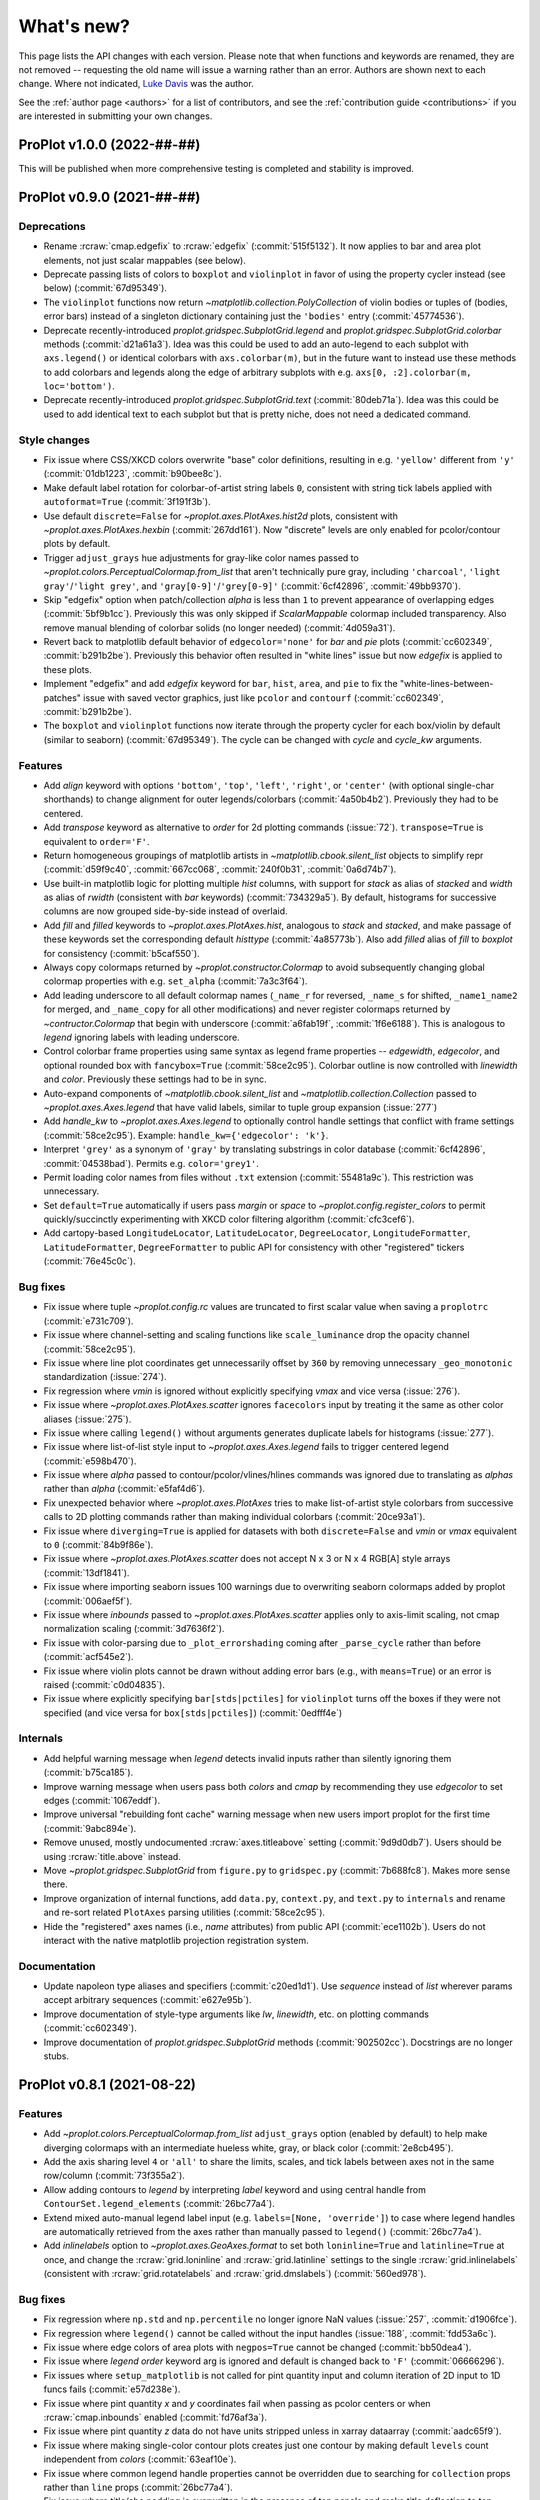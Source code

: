 ..
  Valid rubrics:
  - Deprecations
  - Style changes
  - Features
  - Bug fixes
  - Internals
  - Documentation

.. _whats_new:

===========
What's new?
===========

This page lists the API changes with each version. Please note that
when functions and keywords are renamed, they are not removed -- requesting
the old name will issue a warning rather than an error. Authors are shown next to
each change. Where not indicated, `Luke Davis`_ was the author.

See the :ref:`author page <authors>` for a list of contributors, and see
the :ref:`contribution guide <contributions>` if you are interested in
submitting your own changes.

ProPlot v1.0.0 (2022-##-##)
===========================

This will be published when more comprehensive testing is completed
and stability is improved.

ProPlot v0.9.0 (2021-##-##)
===========================

Deprecations
------------

* Rename :rcraw:`cmap.edgefix` to :rcraw:`edgefix` (:commit:`515f5132`). It now
  applies to bar and area plot elements, not just scalar mappables (see below).
* Deprecate passing lists of colors to ``boxplot`` and ``violinplot`` in favor
  of using the property cycler instead (see below) (:commit:`67d95349`).
* The ``violinplot`` functions now return `~matplotlib.collection.PolyCollection`
  of violin bodies or tuples of (bodies, error bars) instead of a singleton
  dictionary containing just the ``'bodies'`` entry (:commit:`45774536`).
* Deprecate recently-introduced `proplot.gridspec.SubplotGrid.legend` and
  `proplot.gridspec.SubplotGrid.colorbar` methods (:commit:`d21a61a3`). Idea
  was this could be used to add an auto-legend to each subplot with ``axs.legend()``
  or identical colorbars with ``axs.colorbar(m)``, but in the future want to
  instead use these methods to add colorbars and legends along the edge of
  arbitrary subplots with e.g. ``axs[0, :2].colorbar(m, loc='bottom')``.
* Deprecate recently-introduced `proplot.gridspec.SubplotGrid.text`
  (:commit:`80deb71a`). Idea was this could be used to add identical text to
  each subplot but that is pretty niche, does not need a dedicated command.

Style changes
-------------

* Fix issue where CSS/XKCD colors overwrite "base" color definitions, resulting in
  e.g. ``'yellow'`` different from ``'y'`` (:commit:`01db1223`, :commit:`b90bee8c`).
* Make default label rotation for colorbar-of-artist string labels ``0``, consistent
  with string tick labels applied with ``autoformat=True`` (:commit:`3f191f3b`).
* Use default ``discrete=False`` for `~proplot.axes.PlotAxes.hist2d` plots,
  consistent with `~proplot.axes.PlotAxes.hexbin` (:commit:`267dd161`). Now
  "discrete" levels are only enabled for pcolor/contour plots by default.
* Trigger ``adjust_grays`` hue adjustments for gray-like color names passed to
  `~proplot.colors.PerceptualColormap.from_list` that aren't technically pure
  gray, including ``'charcoal'``, ``'light gray'``/``'light grey'``, and
  ``'gray[0-9]'``/``'grey[0-9]'`` (:commit:`6cf42896`, :commit:`49bb9370`).
* Skip "edgefix" option when patch/collection `alpha` is less than ``1`` to prevent
  appearance of overlapping edges (:commit:`5bf9b1cc`). Previously this was only
  skipped if `ScalarMappable` colormap included transparency. Also remove
  manual blending of colorbar solids (no longer needed) (:commit:`4d059a31`).
* Revert back to matplotlib default behavior of ``edgecolor='none'`` for `bar` and
  `pie` plots (:commit:`cc602349`, :commit:`b291b2be`). Previously this behavior often
  resulted in "white lines" issue but now `edgefix` is applied to these plots.
* Implement "edgefix" and add `edgefix` keyword for ``bar``, ``hist``, ``area``, and
  ``pie`` to fix the "white-lines-between-patches" issue with saved vector graphics,
  just like ``pcolor`` and ``contourf`` (:commit:`cc602349`, :commit:`b291b2be`).
* The ``boxplot`` and ``violinplot`` functions now iterate through the property
  cycler for each box/violin by default (similar to seaborn) (:commit:`67d95349`).
  The cycle can be changed with `cycle` and `cycle_kw` arguments.

Features
--------

* Add `align` keyword with options ``'bottom'``, ``'top'``, ``'left'``, ``'right'``,
  or ``'center'`` (with optional single-char shorthands) to change alignment for
  outer legends/colorbars (:commit:`4a50b4b2`). Previously they had to be centered.
* Add `transpose` keyword as alternative to `order` for 2d plotting commands
  (:issue:`72`). ``transpose=True`` is equivalent to ``order='F'``.
* Return homogeneous groupings of matplotlib artists in `~matplotlib.cbook.silent_list`
  objects to simplify repr (:commit:`d59f9c40`, :commit:`667cc068`,
  :commit:`240f0b31`, :commit:`0a6d74b7`).
* Use built-in matplotlib logic for plotting multiple `hist` columns, with
  support for `stack` as alias of `stacked` and `width` as alias of `rwidth`
  (consistent with `bar` keywords) (:commit:`734329a5`). By default, histograms
  for successive columns are now grouped side-by-side instead of overlaid.
* Add `fill` and `filled` keywords to `~proplot.axes.PlotAxes.hist`, analogous to
  `stack` and `stacked`, and make passage of these keywords set the corresponding
  default `histtype` (:commit:`4a85773b`). Also add `filled` alias of `fill`
  to `boxplot` for consistency (:commit:`b5caf550`).
* Always copy colormaps returned by `~proplot.constructor.Colormap`
  to avoid subsequently changing global colormap properties with e.g.
  ``set_alpha`` (:commit:`7a3c3f64`).
* Add leading underscore to all default colormap names (``_name_r`` for reversed,
  ``_name_s`` for shifted, ``_name1_name2`` for merged, and ``_name_copy`` for all
  other modifications) and never register colormaps returned by `~contructor.Colormap`
  that begin with underscore (:commit:`a6fab19f`, :commit:`1f6e6188`). This is
  analogous to `legend` ignoring labels with leading underscore.
* Control colorbar frame properties using same syntax as legend frame properties
  -- `edgewidth`, `edgecolor`, and optional rounded box with ``fancybox=True``
  (:commit:`58ce2c95`). Colorbar outline is now controlled with `linewidth`
  and `color`. Previously these settings had to be in sync.
* Auto-expand components of `~matplotlib.cbook.silent_list` and
  `~matplotlib.collection.Collection` passed to `~proplot.axes.Axes.legend`
  that have valid labels, similar to tuple group expansion (:issue:`277`)
* Add `handle_kw` to `~proplot.axes.Axes.legend` to optionally control
  handle settings that conflict with frame settings (:commit:`58ce2c95`).
  Example: ``handle_kw={'edgecolor': 'k'}``.
* Interpret ``'grey'`` as a synonym of ``'gray'`` by translating substrings in color
  database (:commit:`6cf42896`, :commit:`04538bad`). Permits e.g. ``color='grey1'``.
* Permit loading color names from files without ``.txt`` extension
  (:commit:`55481a9c`). This restriction was unnecessary.
* Set ``default=True`` automatically if users pass `margin` or `space` to
  `~proplot.config.register_colors` to permit quickly/succinctly experimenting
  with XKCD color filtering algorithm (:commit:`cfc3cef6`).
* Add cartopy-based ``LongitudeLocator``, ``LatitudeLocator``, ``DegreeLocator``,
  ``LongitudeFormatter``, ``LatitudeFormatter``, ``DegreeFormatter`` to
  public API for consistency with other "registered" tickers (:commit:`76e45c0c`).

Bug fixes
---------

* Fix issue where tuple `~proplot.config.rc` values are truncated
  to first scalar value when saving a ``proplotrc`` (:commit:`e731c709`).
* Fix issue where channel-setting and scaling functions like ``scale_luminance``
  drop the opacity channel (:commit:`58ce2c95`).
* Fix issue where line plot coordinates get unnecessarily offset by ``360``
  by removing unnecessary ``_geo_monotonic`` standardization (:issue:`274`).
* Fix regression where `vmin` is ignored without explicitly specifying `vmax` and
  vice versa (:issue:`276`).
* Fix issue where `~proplot.axes.PlotAxes.scatter` ignores ``facecolors``
  input by treating it the same as other color aliases (:issue:`275`).
* Fix issue where calling ``legend()`` without arguments generates
  duplicate labels for histograms (:issue:`277`).
* Fix issue where list-of-list style input to `~proplot.axes.Axes.legend`
  fails to trigger centered legend (:commit:`e598b470`).
* Fix issue where `alpha` passed to contour/pcolor/vlines/hlines commands was
  ignored due to translating as `alphas` rather than `alpha` (:commit:`e5faf4d6`).
* Fix unexpected behavior where `~proplot.axes.PlotAxes` tries to make
  list-of-artist style colorbars from successive calls to 2D plotting
  commands rather than making individual colorbars (:commit:`20ce93a1`).
* Fix issue where ``diverging=True`` is applied for datasets with both
  ``discrete=False`` and `vmin` or `vmax` equivalent to ``0`` (:commit:`84b9f86e`).
* Fix issue where `~proplot.axes.PlotAxes.scatter` does not accept N x 3 or
  N x 4 RGB[A] style arrays (:commit:`13df1841`).
* Fix issue where importing seaborn issues 100 warnings due to overwriting
  seaborn colormaps added by proplot (:commit:`006aef5f`).
* Fix issue where `inbounds` passed to `~proplot.axes.PlotAxes.scatter` applies
  only to axis-limit scaling, not cmap normalization scaling (:commit:`3d7636f2`).
* Fix issue with color-parsing due to ``_plot_errorshading`` coming after
  ``_parse_cycle`` rather than before (:commit:`acf545e2`).
* Fix issue where violin plots cannot be drawn without adding error bars
  (e.g., with ``means=True``) or an error is raised (:commit:`c0d04835`).
* Fix issue where explicitly specifying ``bar[stds|pctiles]`` for
  ``violinplot`` turns off the boxes if they were not specified
  (and vice versa for ``box[stds|pctiles]``) (:commit:`0edfff4e`)

Internals
---------

* Add helpful warning message when `legend` detects invalid inputs
  rather than silently ignoring them (:commit:`b75ca185`).
* Improve warning message when users pass both `colors` and `cmap`
  by recommending they use `edgecolor` to set edges (:commit:`1067eddf`).
* Improve universal "rebuilding font cache" warning message when new
  users import proplot for the first time (:commit:`9abc894e`).
* Remove unused, mostly undocumented :rcraw:`axes.titleabove` setting
  (:commit:`9d9d0db7`). Users should be using :rcraw:`title.above` instead.
* Move `~proplot.gridspec.SubplotGrid` from ``figure.py`` to ``gridspec.py``
  (:commit:`7b688fc8`). Makes more sense there.
* Improve organization of internal functions, add ``data.py``, ``context.py``,
  and ``text.py`` to ``internals`` and rename and re-sort related ``PlotAxes``
  parsing utilities (:commit:`58ce2c95`).
* Hide the "registered" axes names (i.e., `name` attributes) from public
  API (:commit:`ece1102b`). Users do not interact with the native matplotlib
  projection registration system.

Documentation
-------------

* Update napoleon type aliases and specifiers (:commit:`c20ed1d1`). Use `sequence`
  instead of `list` wherever params accept arbitrary sequences (:commit:`e627e95b`).
* Improve documentation of style-type arguments like `lw`, `linewidth`,
  etc. on plotting commands (:commit:`cc602349`).
* Improve documentation of `proplot.gridspec.SubplotGrid` methods
  (:commit:`902502cc`). Docstrings are no longer stubs.

ProPlot v0.8.1 (2021-08-22)
===========================

Features
--------

* Add `~proplot.colors.PerceptualColormap.from_list` ``adjust_grays`` option
  (enabled by default) to help make diverging colormaps with an intermediate
  hueless white, gray, or black color (:commit:`2e8cb495`).
* Add the axis sharing level ``4`` or ``'all'`` to share the limits, scales,
  and tick labels between axes not in the same row/column (:commit:`73f355a2`).
* Allow adding contours to `legend` by interpreting `label` keyword and using
  central handle from ``ContourSet.legend_elements`` (:commit:`26bc77a4`).
* Extend mixed auto-manual legend label input (e.g. ``labels=[None, 'override']``)
  to case where legend handles are automatically retrieved from the axes
  rather than manually passed to ``legend()`` (:commit:`26bc77a4`).
* Add `inlinelabels` option to `~proplot.axes.GeoAxes.format` to set both
  ``loninline=True`` and ``latinline=True`` at once, and change the
  :rcraw:`grid.loninline` and :rcraw:`grid.latinline` settings to the
  single :rcraw:`grid.inlinelabels` (consistent with :rcraw:`grid.rotatelabels`
  and :rcraw:`grid.dmslabels`) (:commit:`560ed978`).

Bug fixes
---------

* Fix regression where ``np.std`` and ``np.percentile`` no longer
  ignore NaN values (:issue:`257`, :commit:`d1906fce`).
* Fix regression where ``legend()`` cannot be called without
  the input handles (:issue:`188`, :commit:`fdd53a6c`).
* Fix issue where edge colors of area plots with ``negpos=True``
  cannot be changed (:commit:`bb50dea4`).
* Fix issue where `legend` `order` keyword arg is ignored and default is
  changed back to ``'F'`` (:commit:`06666296`).
* Fix issues where ``setup_matplotlib`` is not called for pint quantity
  input and column iteration of 2D input to 1D funcs fails (:commit:`e57d238e`).
* Fix issue where pint quantity *x* and *y* coordinates fail when passing
  as pcolor centers or when :rcraw:`cmap.inbounds` enabled (:commit:`fd76af3a`).
* Fix issue where pint quantity *z* data do not have units stripped
  unless in xarray dataarray (:commit:`aadc65f9`).
* Fix issue where making single-color contour plots creates just one contour by
  making default ``levels`` count independent from `colors` (:commit:`63eaf10e`).
* Fix issue where common legend handle properties cannot be overridden due to
  searching for ``collection`` props rather than ``line`` props (:commit:`26bc77a4`).
* Fix issue where title/abc padding is overwritten in the presence of top panels
  and make title deflection to top panels generally more robust (:commit:`d27d05cf`).
* Fix issues with the ``%qt`` backend using ``forward=False``
  during subplot additions (:issue:`244`, :commit:`ac12bbc2`)
* Fix issue where ``%matpolotlib notebook`` and ``%matplotlib widget`` display
  unusable/cutoff figure previews by fixing the figure size at creation time and
  issuing one-time warning if size was not fixed explicitly (:commit:`88fc2868`).

Documentation
-------------

* Make docstring utils explicitly private and convert `_snippets` dictionary to
  callable dictionary-like `_SnippetsManager` instance (:commit:`b73fe9e3`). This
  helps prevent bug where assigned snippets have unfilled ``%(snippet)s`` markers.

ProPlot v0.8.0 (2021-08-18)
===========================

Deprecated
----------

* Numbers passed to `pad`, `wpad`, `hpad`, `space`, `wspace`, `hspace`, `left`,
  `right`, `top`, and `bottom` are now interpreted as em-widths instead of inches
  (:commit:`20502345`). Unfortunately this is a major breaking change that cannot be
  "gently" phased in with warnings, but this will be much more convenient going forward.
* Interpret ``sharex/sharey=True`` as ``3`` (i.e., "turn all sharing on") instead
  of ``1`` (integer conversion of ``True``) (:issue:`51967ce3`). This is more
  intuitive and matches convention elsewhere. Also allow specifying level 1 with
  ``'labels'`` and level 2 with ``'limits'``.
* Rename `~proplot.ui.SubplotsContainer` to simpler `~proplot.figure.SubplotGrid`
  and move definition to ``figure.py`` (:commit:`51967ce3`).
* Deprecate arbitrary ``__getattr__`` override for `~proplot.figure.SubplotGrid`
  (:commit:`51967ce3`). Instead have dedicated ``format``, ``colorbar``, ``legend``,
  ``[alt|dual|twin][xy]``, ``panel[_axes]``, and ``inset[_axes]`` methods.
* Rename setting :rcraw:`abc.style` to :rcraw:`abc` (:commit:`a50d5264`). Setting this
  to ``False`` still "turns off" labels, setting to ``True`` "turns on" labels with
  the default style ``'a'``, and setting to a string "turns on" labels with this style.
* Rename ``image`` category settings to :rcraw:`cmap.inbounds`,
  :rcraw:`cmap.discrete`, :rcraw:`cmap.edgefix`, :rcraw:`cmap.levels`, and
  :rcraw:`cmap.lut` (:commit:`a50d5264`).
* Rename confusing :rcraw:`text.labelsize` and :rcraw:`text.titlesize` settings
  to clearer :rcraw:`font.smallsize` and :rcraw:`font.largesize` with shorthands
  :rcraw:`font.small` and :rcraw:`font.large` (analogous to :rcraw:`font.size`)
  (:pr:`a50d5264`). Previous names were bad because "label size" applies to more than
  just axis or tick labels and "title size" applies to more than just axes titles.
* Rename :rcraw:`tick.ratio` to :rcraw:`tick.widthratio` and add missing
  :rcraw:`tick.width` setting (:commit:`a50d5264`).
* Rename vague shorthands :rcraw:`alpha` and :rcraw:`facecolor` back to native
  :rcraw:`axes.alpha` and :rcraw:`axes.facecolor` and rename :rcraw:`linewidth`
  and :rcraw:`color` to :rcraw:`meta.width` and :rcraw:`meta.color`
  (:commit:`41b5e400`). Axes can still be updated by passing `alpha`, `linewidth`,
  `facecolor`, and `edgecolor` to ``format``, and now ``format`` supports *arbitrary*
  patch artist settings and aliases like `lw`, `ec`, `fc`, `hatch`, etc.
* Change `~proplot.config.Configurator` iteration behavior to loop over keys, not
  item pairs, and make it a `~collections.abc.MutableMapping` (:commit:`5626bc88`).
* Rename `proplot.config.Configurator.load_file` to `proplot.config.Configurator.load`
  in order to match ``save`` (:commit:`1769d349`).
* Change the default `~proplot.config.Configurator` save location from the home
  directory to the *current directory* and change the default filename to
  ``proplotrc`` (without the leading dot) (:commit:`41b5e400`).
* Rename `~proplot.config.Configurator.get` to `~proplot.config.Configurator.find`
  (:commit:`e8559f3d`). Confusing since ``get`` didn't accept a "fallback" second
  positional argument. Now ``get`` is the "dictionary-like" inherited method.
* Rename obscure `LinearSegmentedColormap`, `PerceptuallyUniformColormap`, and
  `ListedColormap` to more intuitive/succinct `~proplot.colors.ContinuousColormap`,
  `~proplot.colors.PerceptualColormap`, and `~proplot.colors.DiscreteColormap`
  (:commit:`ade787f9`). Important due to the "qualitative colormap" behaviors triggered
  when a `~proplot.colors.DiscreteColormap` is passed to plot commands (see features).
* Following above change, rename `LinearSegmentedNorm` to simpler `SegmentedNorm`,
  rename `~proplot.constructor.Colormap` argument `to_listed` to `discrete`,
  change `listmode` options from ``'listed'``, ``'linear'`` to ``'discrete'``,
  ``'continuous'``, and add `filemode` option (:commit:`ade787f9`, :commit:`5ccd6c01`).
* Deprecate ``boxes`` and ``violins`` shorthands in favor of singular
  `~proplot.axes.PlotAxes.box` and `~proplot.axes.PlotAxes.violin`
  (:commit:`6382cf91`). This feel analogous to existing ``bar`` and ``barh``.
* Rename the confusingly-capitalized `~proplot.constructor.Colors` to
  `~proplot.utils.get_colors` and move to ``utils.py`` (:commit:`51d480da`). This
  is not a "class constructor" -- it just returns lists of colors.
* Rename the ``show`` function keyword `categories` to `include`,
  consistent with the new `ignore` keyword (:commit:`c45d5fa1`).

Style changes
-------------

* Make default reference subplot size, panel widths, colorbar widths independent of
  :rcraw:`font.size` (:commit:`a50d5264`). Default space size should definitely sync
  with font size, since larger fonts produce larger labels between subplots, but the
  same reasoning does not apply for subplot size.
* Add :rcraw:`leftlabel.rotation`, :rcraw:`toplabel.rotation`,
  :rcraw:`rightlabel.rotation`, :rcraw:`bottomlabel.rotation` settings, and make
  default row label rotation match y label rotation (:commit:`bae85113`).
* Treat 2D ``scatter`` arguments by iterating over columns and default-styling each
  column with the property cycle rather than unraveling 2D arguments into 1D
  arrays (:commit:`6382cf91`). Can also iterate over ``s`` and ``c`` columns.
* Exclude out-of-bounds data when determining automatic y (x) axis limits when x (y)
  limits have been explicitly set for `plot` and `scatter` plots (:commit:`6382cf91`).
  Controlled by the :rcraw:`axes.inbounds` property, analogous to :rcraw:`cmap.inbounds`
  used for cmap scaling. This feature leverages proplot's input standardization.
* Capture `colors` passed to commands like ``contour`` and ``pcolor`` and use
  it to build qualitative `~proplot.colors.DiscreteColormap` maps (:commit:`6382cf91`).
  This matches the behavior of xarray plotting utilities. No longer use `color`
  to change "edge color" of filled contours/grid boxes.
* Add special qualitative cmap handling when ``colors=colors``, ``qualitative=True``,
  or ``cmap=pcolors.DiscreteColormap(...)`` -- always apply ``DiscreteNorm`` (ignore
  and warn if user passed ``discrete=False``), truncate or wrap colors if there are too
  many/not enough for the levels, and add default extremes with ``set_under`` or
  ``set_over`` depending on user `extend` (:commit:`6382cf91`).
* Select :rcraw:`cmap.diverging` and apply `~proplot.colors.DivergingNorm` automatically
  based on input data, similar to xarray and seaborn (:commit:`6382cf91`). This is
  controlled with `autodiverging` and the :rcraw:`cmap.autodiverging` setting. It is
  also disabled when a cmap is explicitly passed (unless it is a known diverging cmap).
* Set default linewidth to 0.3 when adding "edges" to filled contours
  (:commit:`6382cf91`). This matches matplotlib behavior when passing
  edgecolor to a ``pcolor`` command.
* Only modify `heatmap` major and minor tick locations if the
  default tickers are active (:pr:`6382cf91`). Do not override user tickers.
* Use default luminance of ``90`` rather than ``100`` for auto-colormaps generated
  for barb, scatter, and streamline plots (:commit:`6382cf91`).
* Sync 3D axes figure background color with axes background to avoid weird
  misaligned white square behind axes (:commit:`30a112bd`).
* Treat :rcraw:`tick.label` and :rcraw:`grid.label` font size, color, and weight
  settings as *synonyms* (:commit:`a50d5264`). In general the tick vs. grid distinction
  is not meaningful for text labels. However we often want different padding so still
  allow :rcraw:`tick.labelpad` and :rcraw:`grid.labelpad` to be distinct.
* Change default :rcraw:`legend.facecolor` to white instead of inheriting from
  axes background (:commit:`6382cf91`). Also set default :rcraw:`legend.edgecolor`
  to :rcraw:`meta.color` (black by default) and have `legend` read from rc
  settings rather than setting default `legend` input arguments.

Features
--------

* Dynamically add classes that are "registered" by contructor functions
  to the top-level namespace (:commit:`4382a1b1`). This is consistent with behavior
  of importing custom-ProPlot tickers, norms, etc. to top-level namespace.
  Now e.g. ``pplt.MultipleLocator`` or ``pplt.LogNorm`` are allowed.
* Allow creating subplots with `~proplot.ui.figure` and either (1) subsequently
  calling `~proplot.figure.Fiugure.subplots` or (2) passing integers or subplot specs
  generated by `~proplot.gridspec.GridSpec` to `~proplot.figure.Figure.add_subplot`
  (:commit:`51967ce3`). This is convenient for complex grids or mixed proj types.
* Add consistent/intuitive aliases `~proplot.figure.Figure.subplot` and
  `~proplot.figure.Figure.add_subplots` for native matplotlib commands
  `~proplot.figure.Figure.add_subplot` and `~proplot.figure.Figure.subplots`
  (:commit:`51967ce3`).
* Add `~proplot.figure.Figure.subplotgrid` property to access a
  `~proplot.figure.SubplotGrid` after drawing subplots one-by-one
  (:commit:`fb83384f`).
* Implement physical-units `left`, `right`, `top`, `bottom`, `wspace`, and `hspace`
  spaces directly on the `~proplot.gridspec.GridSpec` rather than externally
  (:commit:`20502345`). Now absolute spaces are always preserved when figure size
  changes even if tight layout is disabled.
* Have `~proplot.gridspec.GridSpec` directly handle "panel slots" (:commit:`20502345`).
  Adding panels to a figure adds row or column "panel slots" to the gridspec and
  subsequently indexing the gridspec ignores those slots.
* Add tight layout "padding" arguments to `~proplot.gridspec.GridSpec` and add gridspec
  parameters as optional arguments to `~proplot.figure.Figure` (:commit:`20502345`).
  When a gridspec is added to the figure the arguments are passed to the gridspec. This
  replaces matplotlib's `subplotpars` and ``subplots_adjust``.
* Allow variable tight layout padding between subplot panels using `wpad` and
  `hpad`, analogous to `wspace` and `hspace` (:commit:`20502345`). Previously
  this was fixed at :rcraw:`subplots.innerpad`.
* Add `pad` keyword to `legend`, `colorbar`, and `panel` that controls local
  tight layout padding, analogous to `space` (:commit:`20502345`). Previously this
  was fixed at :rcraw:`subplots.panelpad`.
* Ensure `wequal` and `hequal` only apply to the main subplot rows and columns;
  always ignore panel and colorbar spaces (:commit:`20502345`).
* Improve default behavior in presence of 'outer' colorbars + legends when
  :rcraw:`subplots.tight` is disabled (:commit:`20502345`).
* Add a `~proplot.figure.Figure.format` method for formatting every subplot in
  the figure when you don't have a ``SubplotGrid`` available (:commit:`20502345`).
  Also move internal implementation of figure-wide settings there. Figure-wide
  settings like `suptitle` can still be updated from ``Axes.format``.
* Permit mutability of `~proplot.figure.SubplotGrid` (:commit:`51967ce3`).
  Power users may want to manipulate their own grids.
* Permit 2d indexing of `~proplot.figure.SubplotGrid` with arbitrary gridspec
  geometry by looking up subplotspec indices (:commit:`51967ce3`). Previously 2d
  indexing of ``SubplotGrid`` with complex geometry would just return a wrong result.
* Issue warning message when users try ``fig.subplots_adjust()`` or
  ``pplt.figure(subplotpars=SubplotParams)`` and auto-disable and warn when
  matplotlib "tight layout" rc settings are toggled (:commit:`51967ce3`).
* Add nicer string representations of figures, gridspecs, subplotspecs, and
  axes clearly showing the geometry and layout (:commit:`51967ce3`, :commit:`6382cf91`).
* Set default location for new axes panels to ``'right'``, allowing for empty
  ``ax.panel_axes()`` calls (:commit:`51967ce3`).
* Convert valid keyword arguments to positional arguments for virtually all
  plotting functions rather than a subset (:commit:`6382cf91`). This expands the
  use of the `data` keyword and permits a seaborn-like workflow (for example,
  ``ax.plot(x='x_key', y='y_key', data=xarray_dataset)``).
* Support `pint.Quantity` arguments by auto-applying ``setup_matplotlib`` with
  the quantity's unit registry when a quantity is passed (:commit:`6382cf91`).
* Support `pint.Quantity` input for *z* coordinates (e.g., to ``ax.contourf``)
  by stripping the units to prevent warning (:commit:`6382cf91`).
* Support `xarray.DataArray` arguments containing `pint.Quantity` arrays by
  accessing ``data`` rather than accessing ``.values`` (:commit:`6382cf91`).
* Apply `pint.Quantity` default unit labels to plots by formatting the units
  with the new :rcraw:`unitformat` setting (:commit:`6382cf91`).
* Add :rc:`cmap.sequential`, :rc:`cmap.diverging`, :rc:`cmap.cyclic`, and
  :rc:`cmap.qualitative` settings to control the default sequential, diverging,
  cyclic, and qualitative cmaps, and add boolean `sequential`, `diverging`, `cyclic`,
  and `qualitative` keywords to select corresponding default cmaps (:commit:`6382cf91`).
* Add `robust` keyword argument and :rc:`cmap.robust` setting to ignore
  outliers when selecting auto colormap ranges (:issue:`6382cf91`). It can take the
  value ``True``, a percentile range, or a 2-tuple percentile interval.
* Allow omitting the colormap name when instantiating colormap classes or using
  class methods like ``from_list`` (:commit:`ade787f9`). This is more intuitive.
* Improve matplotlib-proplot colormap translation by converting
  `matplotlib.colors.ListedColormap` to `proplot.colors.DiscreteColormap` only if it
  has fewer than :rcraw:`cmap.listedthresh` levels (:commit:`ade787f9`). This is
  critical in case users import cmaps from other projects.
* Permit constructing property cycles with `~proplot.constructor.Cycle` by passing
  ``color`` as keyword argument (:commit:`86a50eb2`). This is matplotlib-like workflow.
* Permit disabling property cycling with e.g. ``cycle=False``, ``cycle='none'``,
  or ``cycle=()``, and re-enabling the default with ``cycle=True`` (:commit:`86a50eb2`).
* Override `~matplotlib.axes.Axes.set_prop_cycle` to pass the input arguments
  through `~proplot.constructor.Cycle` (:commit:`86a50eb2`). Features are a superset
  and this also lets me cache the cycler for comparison with on-the-fly inputs.
* Add shorthands :rcraw:`grid.width`, :rcraw:`grid.style`, :rcraw:`gridminor.width`,
  and :rcraw:`gridminor.style` for the respective ``linewidth`` and ``linestyle``
  settings (:commit:`a50d5264`)
* Permit "registering stuff" by passing files or objects to
  `~proplot.config.register_cmaps`, `~proplot.config.register_cycles`,
  `~proplot.config.register_colors`, and `~proplot.config.register_fonts`
  rather than forcing users to use the ``.proplot`` folder (:commit:`ad999e95`).
* Support case insensitivity when calling matplotlib's ``unregister_cmap``
  by improving `~proplot.colors.ColormapDatabase` so it derives from a
  `~collections.abc.MutableMapping` rather than `dict` (:commit:`ade787f9`).
* Add public `~proplot.config.Configurator.changed` property to display a dictionary
  of settings changed from proplot defaults (:commit:`41b5e400`).
* Add public `~proplot.config.Configurator.user_file` and
  `~proplot.config.Configurator.user_folder` static methods for displaying
  folder locations (:commit:`b11d744a`).
* Support XDG directories for proplot config files on Linux (:issue:`204`,
  :commit:`5e6367dc`). Also accept the file ``~/.proplotrc`` and the folder
  ``~/.proplot`` on all systems and raise a warning if duplicate valid files
  or folders are found.
* Make `~proplot.config.rc_proplot` and `~proplot.config.rc_matplotlib` containers
  of proplot/matplotlib settings part of the public API (:commit:`a50d5264`).
* Allow conversion of numeric inputs with `~proplot.utils.units` using e.g.
  ``pplt.units(num, 'in', 'cm')`` (:commit:`88f3dc88`).
* Add more intuitive :rcraw:`grid.labelpad` and :rcraw:`tick.labelpad`
  as aliases for :rcraw:`grid.pad` and :rcraw:`tick.pad` (:commit:`a50d5264`).
* Add `~proplot.axes.PlotAxes.line` and `~proplot.axes.PlotAxes.linex` command
  aliases for `~proplot.axes.PlotAxes.plot` and `~proplot.axes.PlotAxes.plotx`
  (:commit:`6382cf91`). This is more intuitive.
* Add `~proplot.axes.PlotAxes.stepx` and `~proplot.axes.PlotAxes.stemx` commands
  analogous to `~proplot.axes.PlotAxes.plotx`, and add `~proplot.axes.PlotAxes.histh`,
  `~proplot.axes.PlotAxes.boxploth` (shorthand `~proplot.axes.PlotAxes.boxh`),
  and `~proplot.axes.PlotAxes.violinploth` (shorthand `~proplot.axes.PlotAxes.violinh`)
  commands analogous to `~proplot.axes.PlotAxes.barh` (:commit:`6382cf91`).
* Let 1D plotting commands iterate over columns of 2D *x* and *y* coordinate arrays
  instead of only 2D *y* coordinate arrays (:commit:`6382cf91`.)
* Support expanded and consistent artist synonyms throughout plotting overrides,
  e.g. ``ec`` for `edgecolor`, `lw` for `linewidth`, `fc` and `fillcolor` for
  `facecolor` (:commit:`6382cf91`). This is a superset of matplotlib.
* Support passing positional fifth-argument colors to `~proplot.axes.PlotAxes.barbs`
  and `~proplot.axes.PlotAxes.quiver`, just like `~proplot.axes.PlotAxes.scatter`
  (:commit:`6382cf91`). This was previously not possible.
* Support automatic labels for ``tricontour`` and ``tripcolor`` plots alongside
  the more common ``contour`` and ``pcolor``. (:commit:`6382cf91`).
* Add `rasterize` keyword to `colorbar` so that colorbar solids rasterization can
  be turned on (proplot turns off by default) (:commit:`6382cf91`).
* Add `edgefix` keyword to `colorbar` to control colorbar-solid edges and
  use shared ``_fix_edges`` function (:commit:`6382cf91`).
* Add `location` keyword as alternative to `loc` for legend and
  colorbar funcs (:commit:`5cb839fd`).
* Add `alphabetize` keyword to `legend` to optionally alphabetize handles by
  their labels (:commit:`6382cf91`).
* Apply auto-detected xarray and pandas legend/colorbar titles even if the
  legend/colorbar are not drawn on-the-fly (:issue:`6382cf91`).
* Add :rcraw:`colorbar.facecolor` and :rcraw:`colorbar.edgecolor` properties
  analogous to legend properties for controlling frame (:commit:`6382cf91`).
* Treat singleton lists and tuple `legend` input same as scalar
  handle input, i.e. never triggers "centered row" specification (:commit:`6382cf91`).
* Support auto-detection of tuple-grouped `legend` handle labels when labels
  not passed explicitly (:commit:`6382cf91`).
* Automatically pull out grouped tuples of artists passed to `legend` if they have
  differing labels (:commit:`6382cf91`). This is useful for passing error shade groups.
* Silently ignore non-artist and non-container `legend` input -- e.g., ignore the bins
  and values returned by `hist` (:commit:`6382cf91`).
* Allow list-of-list "centered row" `legend` specification with e.g.
  ``[h, [h1, h2, h3]]`` (i.e., mixed list and non-list input) (:commit:`6382cf91`).
* Permit partial specification of `legend` labels, e.g. ``[h1, h2]`` paired
  with ``['label', None]`` overrides the artist label for ``h1`` but uses
  the artist label for ``h2`` (:commit:`6382cf91`).
* Interpret all native matplotlib `legend` spacing arguments (e.g., `borderpad`
  and `columnspacing`) with `~proplot.utils.units` (:commit:`6382cf91`).
* Control edge width for legend frames with `ew` or `edgewidth` rather than
  `lw` and `linewidth` to avoid conflict with feature that permits modifying
  legend handle properties (:commit:`6382cf91`).
* Make `proplot.axes.Axes.colorbar` capture matplotlib-native `format`
  keyword as alias for `formatter` and `ticklabels` (:issue:`262`).
* Support list-of-string parametric coordinates and format on-the-fly colorbar
  ticks with those string labels (:commit:`02fbda45`). This may be a common
  use case for parametric plots.
* Add `ignore` keyword to omit specific ``show_cmaps``, ``show_cycles``, and
  ``show_colors`` categories from the tables (:issue:`c45d5fa1`).
* Allow case-insensitive specification of ``show_cmaps``, ``show_cycles``, and
  ``show_colors`` categories and never ignore input colormaps even if they
  match an ignored name like ``'jet'`` (:issue:`c45d5fa1`).
* Support restricting cartopy bounds in cartopy 0.19 by leveraging the
  `ylim` `~cartopy.mpl.gridliner.Gridliner` property (:commit:`e190b66c`).
* Add `xlabelpad`, `ylabelpad`, `xticklabelpad`, `yticklabelpad` keywords
  to `~proplot.axes.CartesianAxes.format` and read and apply changed
  :rcraw:`axes.labelpad` (:commit:`e7d86b8f`).
* Add support for "minor" radial and azimuthal gridlines in
  `proplot.axes.PolarAxes.format`, controlled with keywords like
  `rminorlocator`, and `thetaminorlocator` (:commit:`59c85f0e`).
* Add `thetagrid`, `rgrid`, `thetagridminor`, and `rgridminor` keys to
  `proplot.axes.PolarAxes.format` to toggle gridlines, and read and apply changed
  toggles from rc settings -- consistent with Cartesian axes (:commit:`59c85f0e`).
* Add `title_kw`, `suptitle_kw`, `leftlabels_kw`, `rightlabels_kw`, `toplabels_kw`,
  and `bottomlabels_kw` to `proplot.axes.Axes.format` for arbitrarily modifying
  label text objects -- consistent with `xlabel_kw` and `ylabel_kw` used
  for `proplot.axes.CartesianAxes.format` (:commit:`6382cf91`).

Bug fixes
---------

* Fix issue with unpacking iterables inside return statements in python < 3.8
  (:pr:`268`) by `Eli Knaap`_.
* Fix issue where auto layout algorithm recurses in popup backends (:commit:`51967ce3`).
* Fix issue where auto layout algorithm blows up in mpl 3.4+ (:commit:`51967ce3`).
* Fix issue where tight layout is effectively deactivated in mpl >= 3.4 due to
  ``set_position`` automatically calling ``set_in_layout(False)`` (:commit:`20502345`).
* Fix issue where thin pyplot-function wrappers e.g. ``isinteractive``
  do not return results (:commit:`e62e3655`).
* Fix issue where `proplot.config.Configurator.save` preserves the ``'#'``
  in HEX strings, resulting in values that cannot be read back in with
  `proplot.config.Configurator.load` (:commit:`41b5e400`).
* Fix issue where deprecated `aspect` `~proplot.ui.subplots` argument
  is ignored (:commit:`70a8b87d`).
* Fix issue where explicit user-input ``width`` is ignored when creating
  colorbars or panels and gridspec slot already exists (:commit:`51967ce3`).
* Fix bug where the default space selection failed to use the
  figure-wide share setting (:commit:`51967ce3`).
* Fix bug where the reference subplot aspect ratio not preserved in
  presence of complex geometry with panels (:commit:`51967ce3`).
* Fix issue where a-b-c labels are removed in presence of ``'top'`` panels
  with ``titleabove=True`` (:commit:`7873d5e0`).
* Fix issue where 'aligned' labels fail in recent matplotlib versions
  due to private matplotlib API change (:commit:`51967ce3`).
* Fix issue where ``cmap.reverse()`` returns strange monochrome colormaps
  when channel values are specified by functions (e.g., ``cubehelix``) due
  to loop scope overwriting a non-local lambda function variable (:commit:`ade787f9`).
* Fix issue where ``_restrict_inbounds`` fails for reversed/descending axis
  limits (:commit:`6382cf91`).
* Fix issues where cartopy minor gridlines are toggled on when map bounds are changed
  and basemap map boundary props cannot be modified (:commit:`c1f1a7de`).
* Turn off ``_restrict_inbounds`` for geographic projections to prevent issue where
  lon/lat coordinates are compared to map coordinates (:commit:`6382cf91`). In-bounds
  colormap scaling for geographic projections may be added in a future version.
* Fix issue where error indications do not ignore masked values
  in masked numpy arrays (:commit:`6382cf91`).
* Fix issue where error shading objects are grouped into lists rather than tuples
  and are not combined into single handle when passed to ``legend`` (:issue:`260`).
* Fix issue where `~proplot.axes.Axes.parametric` ignores `interp` when
  selecting `DiscreteNorm` colormap levels (:commit:`152a3a81`).
* Fix issue where tight layout padding is not respected for panels created from
  twin axes by ensuring panel parent is always the main axes (:commit:`e7d86b8f`).
* Fix obscure bug where axis labels in presence of mixed panels and
  non-panels are improperly shared (:commit:`06666296`).
* Stop overwriting user-input `spineloc` when combined with user-input
  spine `bounds` (:commit:`e7d86b8f`).
* Include *children* of ``key`` when triggering complex synced settings
  (e.g., now we trigger application of :rcraw:`tick.widthratio` when either
  :rcraw:`tick.width` or :rcraw:`meta.width` are changed) (:commit:`5626bc88`).

Internals
---------

* Convert all plotting wrappers to dedicated overrides of individual functions
  in `~proplot.axes.PlotAxes` class (:commit:`6382cf91`). This massively simplifies
  the internals and makes learning and adopting proplot much easier for users.
* Implement "panel" tracking and translation of physical spacing units directly
  on the `~proplot.gridspec.GridSpec` instead of cumbersome hidden methods
  in `~proplot.figure.Figure` (:commit:`20502345`).
* Validate all setting assignments to `~proplot.config.Configurator` using a new
  `~proplot.config.rc_proplot` dictionary, analogous to ``rcParams``
  (:pr:`109`, :commit:`5626bc88`). This helps avoid mysterious delayed bugs.
* Move ``text``, ``legend``, and ``colorbar`` overrides to base `~proplot.axes.Axes`
  class separate from `~proplot.axes.PlotAxes` (:commit:`6382cf91`).
* Automatically redirect all internal plotting calls to native matplotlib methods
  (:commit:`6382cf91`). This significantly improves stability.
* Move ``register_colors`` internals from ``config.py`` to ``colors.py``
  by breaking up into smaller functions (:commit:`ad999e95`).
* Move ``_version`` to a separate ``dependencies.py`` file and
  allow more versatile comparison operations (:commit:`8806631d`).
* Efficiently impose `~proplot.axes.GeoAxes` defaults ``latlon=True`` and
  ``transform=PlateCarree()`` in 90% fewer lines by looping over funcs.

Documentation
-------------

* Move all plotting wrapper documentation to dedicated methods and remove
  references to wrappers in User Guide and Getting Started.
* Embed `proplot.figure.Figure` documentation inside `proplot.ui.subplots`
  instead of just referencing it.
* Embed `proplot.axes.Axes.format` documentation inside ``format``
  documentation for subclasses instead of just referencing it.
* Document the relative font size scalings with a table in
  `~proplot.axes.Axes.text` (:commit:`6382cf91`).
* Deprecate scattershot `~proplot.figure.Figure` immutable/documented
  properties (:commit:`51967ce3`). These properties were just for documentation.
* Remove ancient deprecated getters and setters for ``sharex``, ``spanx``, etc.
  once used with figure objects (:commit:`51967ce3`). These properties were
  just for introspection, did not add any functionality.
* Rename `~proplot.config.RcConfigurator` to `~proplot.config.Configurator`
  (:commit:`5626bc88`). Previous name was redundant and needlessly verbose
  (the ``c`` in ``rc`` already stands for "configuration"...). This class
  is public just for documentation -- was not directly used by users.
* Rename `~proplot.axes.Axes3D` to `~proplot.axes.ThreeAxes` so that class name
  fits more nicely amongst other class names (:commit:`30a112bd`).
* Make `~proplot.axes.CartopyAxes` and `~proplot.axes.BasemapAxes` private and
  remove the documentation (:commit:`25e759b0`). These classes are just for internal
  implementation of different cartographic "backends" -- behavior of public
  methods is the same for both. Instead just document `proplot.axes.GeoAxes`.

ProPlot v0.7.0 (2021-07-11)
===========================

Deprecated
----------

* Rename SciVisColor colormaps from ``Blue1``, ``Blue2``, etc. to plurals ``Blues1``,
  ``Blues2``, etc. to avoid name conflict with open-color colors (:commit:`8be0473f`).
  Requesting the old names (case-sensitive) redirects to the new names
  (:commit:`3f0794d0`). This permits making monochromatic open-color maps with e.g.
  ``plot.Colormap('blue9')`` and feels more consistent with ColorBrewer convention of
  using plurals like ``Blues``, ``Reds``, etc.
* Shuffle various SciVisColor colormap names to make them consistent/succinct. Make
  ``Browns1`` the most colorful/vibrant one, just like ``Greens1`` and ``Blues1``;
  split up the ``RedPurple`` maps into ``Reds`` and ``Purples``; and add
  the ``Yellows`` category from the ``Oranges`` maps (:commit:`8be0473f`). Requesting
  the old names (case-sensitive) redirects to the new names (:commit:`3f0794d0`).
* Add :rcraw:`image.discrete` options and `discrete` keyword for toggling
  `~proplot.colors.DiscreteNorm` application, and disable by default for `imshow`,
  `matshow`, `spy`, `hexbin`, and `hist2d` plots (:issue:`233`, :commit:`5a7e05e4`).
  Also make `hexbin` and `hist2d` behavior with ``discrete=True`` more sane by using
  maximum possible counts for autoscaling, and change `~proplot.colors.DiscreteNorm`
  argument `extend` to more intuitive name `unique`.
* Rename :rcraw:`subplots.pad` and :rcraw:`subplots.axpad` to more intuitive
  :rcraw:`subplots.outerpad` and :rcraw:`subplots.innerpad` (:commit:`3c7a33a8`).
  Also rename `~proplot.figure.Figure` keywords.
* Rename `width` and `height` `~proplot.subplots.subplots` keyword args to `figwidth`
  and `figheight` to avoid confusion with `refwidth`/`refheight` (:commit:`12d01996`).
  Will accept old keyword args without warning since they are used heavily.
* Rename `aspect`, `axwidth`, and `axheight` keyword args to more intuitive
  `refaspect`, `refwidth`, and `refheight` (:commit:`12d01996`). Will accept old
  keyword args without warning since they are used heavily.
* Rename `abovetop` keyword for moving title/abc labels above top panels, colorbars,
  and legends to :rcraw:`title.above` (:commit:`9ceacb7b`). Example usage:
  ``ax.format(title='Title', titleabove=True)``.
* Rename the `proplot.colors.PerceptuallyUniformColormap.from_color` keywords `shade`,
  `fade` to `luminance`, `saturation` keyword (:commit:`3d8e7dd0`). These can also
  be passed to `~proplot.contructor.Colormap` when it is called with positional arguments.
* Rename seldom-used `Figure` argument `fallback_to_cm` to more understandable
  `mathtext_fallback` (:pr:`251`).
* `legend_extras` no longer returns the background patch generated for centered-row
  legends (:pr:`254`). This is consistent with `colorbar_extras` not returning
  background patches generated for inset colorbars. Until proplot adds new subclasses,
  it makes more sense if these functions only return `~matplotlib.legend.Legend` and
  `~matplotlib.colorbar.Colorbar` instances.

Style changes
-------------

* Use proplot TeX Gyre fonts with `~proplot.config.use_style` styles unless
  specified otherwise (:commit:`6d7444fe`). Styles build on matplotlib defaults
  rather than proplot defaults for all other settings.
* Change default :rcraw:`savefig.transparent` back to ``False`` (:pr:`252`). Dubious
  justification for ``True`` in the first place, and makes default PNG proplot figures
  unreadable wherever "dark mode" is enabled.
* Reduce default :rcraw:`savefig.dpi` to 1000 (:commit:`bfda9c98`). Nature recommends
  1000, Science recommends "more than 300", PNAS recommends 1000--1200. So 1000 is fine.
* Increase default :rcraw:`colorbar.insetpad` to avoid recurring issue where ticklabels
  run close to the background patch (:commit:`f5435976`)
* When using ``medians=True`` or ``means=True`` with `indicate_error` plot simple
  error bars by default instead of bars and "boxes" (:commit:`4e30f415`). Only plot
  "boxes" with central "markers" by default for violin plots (:commit:`13b45ccd`).
* Determine colormap levels using only in-bounds data if the *x* or *y* axis limits
  were explicitly set (:issue:`209`). Add `inbounds` `~proplot.axes.apply_cmap`
  keyword and :rcraw:`image.inbounds` setting to control this.
* Use `Artist` labels for the default list-of-artist colorbar tick labels if `values`
  was not passed -- and if labels are non-numeric, rotate them 90 degrees for horizontal
  colorbars by default (:commit:`ed8e1314`). Makes the choice between "traditional"
  legends and "colorbar-style" legends more seamless.
* Use same default-level generation algorithm for contour plots without colormaps as for
  all other colormap plots (:commit:`10e0f13b`). Makes automatically-generated
  solid-color contours and colormap-style contours identical.
* Use "sticky" edges in x-direction for lines drawn with `plot()` and in y-direction
  for lines drawn with `plotx()` (:pr:`258`). This eliminates padding along the
  "dependent" axis when limits are not specified, similar to histograms and
  barplots and matching a feature we previously added to `fill_between` (:pr:`166`).
* If available, use :rcraw:`pcolormesh.snap` to repair overlap in transparent colorbar
  solids rather than manual-blending workaround (:commit:`c9f59e49`).

Features
--------

* Add the remaining commonly-used backend-related `pyplot` functions `ion`, `ioff`,
  `isinteractive`, and `switch_backend` to the top-level `proplot` namespace
  (:commit:`cd440155`). This avoids forcing users to import pyplot inside a proplot
  session (the remaining pyplot functions are related to the "non-object-oriented"
  workflow, which proplot explicitly discourages).
* Add support for local ``proplotrc`` files in addition to "hidden"
  ``.proplotrc`` files with leading dot (:commit:`8a989aca`).
* Add minimal support for "3D" `~matplotlib.mpl_toolkits.mplot3d.Axes3D` axes
  (:issue:`249`). Example usage: ``fig.subplots(proj='3d')``.
* Add `wequal`, `hequal`, and `equal` options to still use automatic spacing but
  force the tight layout algorithm to make spacings equal (:pr:`215`, :issue:`64`)
  by `Zachary Moon`_.
* Allow calling `proplot.colors.PerceptuallyUniformColormap.from_hsl` by passing
  `hue`, `saturation`, or `luminance` to `~proplot.constructor.Colormap` without
  any positional arguments (:commit:`3d8e7dd0`).
* Allow passing `alpha`, `luminance`, `saturation` to `~proplot.constructor.Colormap`
  as lists to be applied to each component cmap (:commit:`3d8e7dd0`).
* Add convenient shorthands for channel references throughout colormap functions --
  e.g. `h` for hue, `l` for `luminance`, etc. (:commit:`3d8e7dd0`).
* Add the ``'Flare'`` and ``'Crest'`` seaborn colormaps (:commit:`14bc16c9`). These
  are seaborn's color cycle-friendly alternatives to existing maps.
* Add the `~proplot.utils.shift_hue` function analogous to `scale_saturation`
  and `scale_luminance` (:commit:`67488bb1`).
* Add the `~proplot.utils.to_hex` function and make all color-manipulation funcs return
  HEX strings by default (:commit:`67488bb1`). Otherwise `scatter` throws warnings.
* Use ``90`` as the default `luminance` when creating monochromatic colormaps with
  `to_listed` set to ``True`` (as when `~proplot.constructor.Cycle` calls
  `~proplot.constructor.Colormap`; :commit:`3d8e7dd0`).
* Add `~proplot.axes.Axes.plotx` and `~proplot.axes.Axes.scatterx` commands that
  interpret plotting args as ``(y, x)`` rather than ``(x, y)``, analogous to
  `~proplot.axes.Axes.areax` (:pr:`258`).
* Add support for `~proplot.axes.indicate_error` *horizontal* error bars and shading
  for *horizontal* plotting commands `barh`, `plotx`, and `scatterx` (:pr:`258`).
* Add support for ``ax.plot_command('x_key', 'y_key', data=dataset)`` for
  virtually all plotting commands using `standardize_1d` and `standardize_2d`
  (:pr:`258`). This was an existing `~matplotlib.axes.Axes.plot` feature.
* Add support for the plotting style ``ax.plot(x1, y1, fmt1, x2, y2, fmt2, ...)``
  as allowed by matplotlib (:pr:`258`).
* Add `absolute_width` keyword to `~proplot.plot.bar_extras` to make `width`
  argument absolute (:pr:`258`). Remains ``False`` by default.
* Add support for "stacked" plots to `~matplotlib.axes.Axes.vlines` and
  `~matplotlib.axes.Axes.hlines` (:pr:`258`).
* Add `stack` as alternative to `stacked` for bar and area plots (:commit:`4e30f415`).
  Imperative keywords are better.
* Allow passing e.g. ``barstds=3`` or ``barpctiles=90`` to request error bars
  denoting +/-3 standard deviations and 5-95 percentile range (:commit:`4e30f415`).
* Add singular `indicate_error` keywords `barstd`, `barpctile`, etc. as
  alternatives to `barstds`, `barpctiles`, etc. (:commit:`81151a58`).
  Also prefer them in the documentation.
* Permit different colors for `~matplotlib.axes.Axes.boxplot` and
  `~matplotlib.axes.Axes.violinplot` using color lists (:issue:`217`, :pr:`218`)
  by `Mickaël Lalande`_. Also allow passing other args as lists (:commit:`4e30f415`).
* Allow passing ``means=True`` to `boxplot` to toggle mean line
  (:commit:`4e30f415`).
* Allow setting the mean and median boxplot linestyle with
  ``(mean|median)(ls|linestyle)`` keywords (:commit:`4e30f415`).
* Automatically set ``fill=True`` when passing a fill color or color(s)
  to `boxplot_wrapper` (:commit:`4e30f415`).
* Allow updating `vlines` and `hlines` styling with singular `color` and `linestyle`
  and all of their aliases (:pr:`258`).
* Allow updating axes fonts that use scalings like ``'small'`` and ``'large'``
  by passing ``fontsize=N`` to `format` (:issue:`212`).
* Add `titlebbox` and `abcbbox` as alternatives to `titleborder` and `abcborder` for
  "inner" titles and a-b-c labels (:pr:`240`) by `Pratiman Patel`_. Borders are still
  used by default.
* Allow putting `title` and `abc` in the same location -- the title and label
  are simply offset away from ech other (:issue:`402214f9`). Padding between
  them is controlled by the new param :rcraw:`abc.titlepad`.
* Add new :rcraw:`suptitle.pad`, :rcraw:`leftlabel.pad`, :rcraw:`toplabel.pad`,
  :rcraw:`bottomlabel.pad`, :rcraw:`rightlabel.pad` settings to control padding
  used when aligning super labels (:commit:`402214f9`). These can also be passed
  to `~proplot.axes.Axes.format` and applied locally. The new defaults increase
  super title padding by a bit.
* More robust interpretation of :rcraw:`abc.style` -- now match case with first
  ``'a'`` or ``'A'`` in string, and only replace that one (:issue:`201`).
* Interpret fontsize-relative legend rc params like ``legend.borderpad``
  with ``'em'`` as default units rather than ``'pt'`` (:commit:`6d98fd44`).
* Add :rcraw:`basemap` setting for changing the default backend (:commit:`c9ca0bdd`). If
  users have a cartopy vs. basemap preference, they probably want to use it globally.
* Add :rcraw:`cartopy.circular` setting for optionally disabling the "circular bounds
  on polar projections" feature (:commit:`c9ca0bdd`).
* Support the standard aliases ``'ls'``, ``'linestyle'``, ``'linestyles'``, etc.
  in `~proplot.constructor.Cycle` calls (:commit:`3d8e7dd0`).
* Add `queue` keyword to `colorbar` and `legend` to support workflow where users
  successively add handles to location (:pr:`254`).
* Add `nozero` keyword arg to `apply_cmap` to remove the zero contour
  from automatically generated levels (:commit:`10e0f13b`).
  Example usage: ``ax.contour(x, y, z, nozero=True)``.
* Add `positive` and `negative` keyword args to `apply_cmap` for requesting
  automatically-generated all-positive or all-negative levels (:commit:`335d58f4`).
  Example usage: ``ax.contourf(x, y, z, positive=True)``.
* Add `rotation` keyword to `colorbar_wrapper` for rotating colorbar tick
  labels, like `xrotation` and `yrotation` (:commit:`2d835f20`).
* Add `tickdir` and `tickdirection` keywords to `colorbar_wrapper` for
  controlling tick style, like `xtickdir` and `ytickdir` (:commit:`f377f090`).
* Allow specifying labels for auto-generated legends using a ``'labels'`` key
  in a `legend_kw` keyword argument (:commit:`a11d1813`).
* Replace legends drawn in the same location by default rather than drawing two
  legends on top of each other (:pr:`254`).
* Add suffix ``'_copy'`` to colormaps converted with `to_listed` and
  `to_linear_segmented` to avoid accidental overwriting (:commit:`91998e93`).
* Add `xmin`, `xmax`, `ymin`, and `ymax` keyword args to
  `~proplot.axes.CartesianAxes.format` as alternatives to `xlim` and `ylim`
  (:commit:`ae0719b7`). Example usage: ``ax.format(xmin=0)`` as opposed to
  ``ax.format(xlim=(0, None))``.
* Allow passing full "side" names to `lonlabels` and `latlabels` rather than
  abbreviations, e.g. ``'left'`` instead of ``'l'`` (:commit:`a5060f67`). This is
  more consistent with rest of package.
* Set default transform to ``ccrs.PlateCarree`` when calling `matplotlib.axes.Axes.fill`
  on `CartopyAxes` (:issue:`193`). This is more consistent with rest of package.

Bug fixes
---------

* Fix 3 fatal issues preventing proplot import and basic usage in matplotlib >= 3.4
  (:pr:`251`).
* Fix deprecation warnings associated with matplotlib 3.4 refactoring of
  subplot classes (:pr:`251`).
* Fix deprecated reference to :rc:`fallback_to_cm` in matplotlib >= 3.3
  (:pr:`251`).
* Fix `~matplotlib.ticker.IndexFormatter` deprecation warning in matplotlib >= 3.3 by
  replacing with proplot-local copy (:pr:`251`).
* Fix deprecation warning in matplotlib >= 3.3 -- add `extend` as mappable attribute
  rather than passing it to `colorbar()` (:commit:`a23e7043`).
* Fix issue where figures with fixed-aspect axes don't scale properly
  in matplotlib >= 3.3 (:issue:`210`, :issue:`235`).
* Fix issue where "twin" ("alternate") axes content always hidden beneath "parent"
  content due to adding as children (:issue:`223`).
* Fix issue where default layout in complex subplot grids with non-adjacent
  edges is incorrect (:issue:`221`).
* Fix issue where `apply_cycle` fails to merge mean-uncertainty legend handles
  due to presence of placeholder labels (:commit:`4e30f415`).
* Fix issue where `standardize_1d` inappropriately infers legend entries from
  y-coordinate metadata rather than column metadata (:commit:`4e30f415`).
* Fix issue where `barb` and `quiver` cannot accept 1D data arrays (:issue:`255`).
* Fix issue where cannot set ``rc.style = 'default'`` (:pr:`240`) by `Pratiman Patel`_.
* Fix issue where `get_legend` returns None even with legends present (:issue:`224`).
* Fix issue where new child axes reset row/col label settings (:commit:`f32d9703`).
* Fix issue where `~xarray.DataArray` string coordinates are not extracted from
  container before applying as tick labels (:issue:`214`).
* Fix issue where cannot set `extend` other than ``'neither'`` for
  `~matplotlib.axes.Axes.scatter` colorbars (:issue:`206`).
* Fix issue where `~matplotlib.axes.Axes.hexbin` ignores `vmin` and `vmax`
  keywords (:issue:`250`).
* Fix issue where parametric plot *x* axis is reversed (:commit:`3bde6c47`).
* Fix issue where e.g. `ax.area(x, 0, y2, negpos=True` has positive colors
  below x-axis and negative above x-axis (:pr:`258`).
* Fix issue where "negpos" plots ignore `edgecolor` because they pass
  `color` rather than `facecolor` to plotting commands.
* Fix issue where cannot have datetime labels on `area` plots (:issue:`255`).
* Fix issue where default orientation of `barh` vertical axis is reversed
  (:commit:`258`).
* Fix issue where `hist` with `xarray.DataArray` or `pandas.Dataframe` input causes
  erroneous axis labels; use labels for legend instead (:issue:`195`).
* Fix issue where axis is accidentally inverted for histogram plots (:issue:`191`).
* Fix issue where `[xy]minorlocator=1` is not allowed (:issue:`219`).
* Fix issue where inner titles ignore axes-local `titlepad` (:commit:`14f3d0e3`).
* Fix issue where we again fail to sufficiently pad title above tick marks
  with tick marks on top x-axis (:commit:`402214f9`).
* Fix issue where non-Cartesian `heatmap` errors rather than warns (:issue:`238`).
* Fix issue where ``labels=True`` with no contours causes error (:issue:`238`).
* Fix issue where `~proplot.colors.Cycle` fails to register new names and fails to
  display in `~proplot.demos.show_cycles` (:commit:`94ffc1dc`, :commit:`4a7a3c79`).
* Fix issue where proplot ignores `set_under` and `set_over` values when translating
  matplotlib colormap classes to proplot subclasses (:issue:`190`).
* Fix issue where `~proplot.colors.DiscreteNorm` does not account for `set_under` and
  `set_over` colors distinct from adjacent in-bounds colors (:issue:`190`).
* Fix issue where proplot fails to detect legend entries for "outer"
  legends (:issue:`189`).
* Fix issue where list-of-list-style `legend()` handle and label input fails completely
  (:commit:`a298f81f`). This input style is used to specify "centered" legend rows.
* Fix error message when no legend handles are found (:commit:`2c6bf3e2`).
* Fix issue where multiple-artist legend entries (e.g., for lines indicating means and
  shading indicating uncertainty) are accidentally truncated (:commit:`a11d1813`).
* Fix issue where numeric zero cannot be applied as legend label (:commit:`02417c8c`).
* Fix issue where simple `pandas.DataFrame.plot` calls with ``legend=True`` fail
  (:pr:`254`, :issue:`198`).
* Fix unnecessary restriction where users can only draw <2 "alt" axes and clean
  up the `alt[xy]` and `dual[xy]` internals (:issue:`226`).
* Fix matplotlib bug where `altx` and `alty` reset the minor locator of the shared
  axis to ``AutoMinorLocator`` even if the axis scale is ``'log'`` (:commit:`2f64361d`).
* Fix issue where axis coordinates are incorrect when `violinplot` or `boxplot`
  receive non-DataFrame input (:commit:`b5c3ec4c`).
* Fix issue where `indicate_error` cannot accept 1D error bounds (:commit:`ef2d72cd`).
* Fix issue where `show_cmaps` cannot display reversed colormaps (:commit:`2dd51177`).
* Fix issue where ``'grays_r'`` translated to ``'greys'`` (:commit:`074c6aef`).
* First reverse, *then* shift ``cmap_r_s`` colormaps (:commit:`e5156294`).
* Fix obscure `~proplot.axes.Axes.parametric` bug where `numpy.stack` tries to make
  nested ragged arrays from parametric coords (:commit:`b16d56a8`).
* Fix issue where where `SubplotSpec.get_active_rows_columns` returned incorrect
  number of "active" rows and columns (:commit:`5cf20b84`).
* For rc lookup with ``context=True``, use most restrictive search mode rather than least.
  Otherwise `ax.format()` calls inside context blocks can be overwritten with the
  default rc values in subsequent `ax.format()` calls (:commit:`8005fcc1`).

Internals
---------

* Refactor massive `standardize_(1d|2d)` and `(cmap|cycle)_changer` wrappers to break
  things into manageable chunks (:pr:`258`, :commit:`6af22567`, :commit:`d3352720`).
* Refactor `colorbar` and `legend` methods and their massive wrappers to clean
  things up and expand the "queueing" feature beyond wrappers (:pr:`254`).
* Add prefix ``'proplot_'`` to registered axes "projections" (:commit:`be7ef21e`). More
  clear and guards against conflicts with external packages and other mpl versions.
* Add system for processing flexible keyword arguments across different commands
  to ``internals/__init__.py``. Analogous to mpl ``_alias`` processing.

Documentation
-------------

* Finally use ``pplt`` as the recommended abbreviation: ``import proplot as pplt``.
* Major clean up of "Why ProPlot?" page and user guide pages.
* Fix incomplete ``cmap.from_file`` docstrings (:commit:`54f1bc7c`).
* Rename "Changelog" to "What's New?" and list all contributors in "About the Authors".
* Remove v0.6.0 renamed classes (e.g. `ProjAxes`) from top-level namespace
  (:commit:`442e6aa6`). These classes were public just for documentation.
* Rename public/documented funcs ending in `_wrapper` to ending in `_extras` to avoid
  implication they are the only funcs wrapping those commands (:commit:`d1e1e85b`).
* Rename public/documented func `make_mapping_array` to private function,
  following lead of matplotlib's `makeMappingArray` (:commit:`66ae574b`).
* Rename public/documented funcs `cmap_changer` and `cycle_changer`
  to `apply_cmap` and `apply_cycle` (:commit:`86f7699a`).


ProPlot v0.6.4 (2020-06-13)
===========================

Features
--------

* Change ``autoformat`` from a `Figure` keyword argument into the
  :rcraw:`autoformat` rc setting (:commit:`3a7e5a7c`).
* Combine shading and lines when drawing on-the-fly legends with `indicate_error`
  shading using tuple of `fill_between`, `plot` handles, and have `shadelabel` and
  `fadelabel` instead create separate entries *only when passed* (:issue:`187`).

Bug fixes
---------

* Fix major issue where calling ``legend()`` without any handles
  triggers error rather than using default handles (:issue:`188`).
* Fix issue where on-the-fly colorbar labels were
  ignored (:commit:`a642eeed`).
* Stop overwriting existing axis labels when ``autoformat=True``
  and DataArrays or DataFrames passed to plotting command (:commit:`76c7c586`).
* Support single-level contours with colormap colors (:issue:`182`).
* Support changing line width, line style, and color properties
  for barb, quiver, streamplot, matshow, spy, and hist2d plots
  (:issue:`177`).
* Use :rcraw:`patch.linewidth` for default bar edge width, stop setting
  default histogram plot linewidth to zero, and set :rcraw:`patch.linewidth`
  to ``0.6`` to match proplot's default line width for lines, axes edges, and
  hatches (:issue:`186`).

ProPlot v0.6.3 (2020-06-02)
===========================

Bug fixes
---------

* Fix issue where proplot import fails if cartopy is not installed (:commit:`e29d49e8`).

ProPlot v0.6.2 (2020-06-02)
===========================

Features
--------

* Add `autoformat` as `~proplot.axes.standardize_1d` and
  `~proplot.axes.standardize_2d` keyword arg, so inheriting labels can
  be turned on/off for individual plots (:commit:`61258280`).
* Share *initial* limits/scales/tickers from parent subplots when making
  new panels (:commit:`cf0d5d4e`).
* Permit negative "cuts" with `~proplot.colors.LinearSegmentedColormap.cut`
  to expand the neutral zone of a diverging cmap (:commit:`94548d09`).
* Add valid `format` arguments to `altx` and `alty`, including ``[x|y]lim``
  (:commit:`734f5940`).
* Pass string `dual[x|y]` arguments like ``'inverse'`` through the
  `~proplot.constructor.Scale` constructor (:commit:`413e1781`).
* Add ``'dms'`` locator and formatter, for degree-minute-second labels
  without cardinal direction indicators (:commit:`1b180cd2`).
* Add `"tau" formatter <https://tauday.com/tau-manifesto>`__
  (:commit:`fc6a9752`).
* Restore default :rcraw:`title.pad` to matplotlib value, stop artificially bumping
  up :rcraw:`title.pad` for "inner" titles (:commit:`7de1c1f4`).
* Make custom formatters like ``SciFormatter`` *classes* rather than functions
  returning `~matplotlib.ticker.FuncFormatter` (:commit:`7591f474`).

Bug fixes
---------

* Various improvements to auto-figure sizing with Qt backend and when calling
  `print_figure` (:commit:`db4e48d5`, :commit:`82457347`, :commit:`744d7d37`).
* Suppress warning when ``matplotlibrc`` contains non-style param
  (:commit:`4a0c7f10`).
* Fix fatal `standardize_2d` error when ``autoformat=False`` (:issue:`181`)
* Fix issue where ``Colormap(..., alpha=alpha)`` made persistent changes
  to the original registered colormap (:commit:`cb24ea51`).
* Prevent matplotlib deprecation warning by removing `set_smart_bounds`
  dependency and improving axis scale transforms (:commit:`432576d8`).
* Fix panel sharing issue in presence of stacked or multiple panels
  (:commit:`28eaf0ca`).
* Fix geographic feature toggling, zorder bugs
  (:commit:`acf0d5d4`, :commit:`ea151b25`).
* Fix `~matplotlib.axes.Axes.hist` bug due to ``bar(..., width=width)`` now
  being *relative* to the *x* step size (:commit:`e32ed0bc`).
* Fix bug where `~matplotlib.figure.Figure.savefig` receives ``Path`` instead
  of string (:issue:`176`).

Documentation
-------------

* Various improvements to website and API docstrings.
* Document `proplot.figure.Figure.save` method (:commit:`da25266a`).
* Darker "dark mode" (:commit:`979c8188`).
* Prevent website from flashing light mode when changing pages (:commit:`75e4d6a1`).
* Remove `~proplot.figure.Figure` setters like `set_sharex`, replace with
  read-only properties (:commit:`7b455008`). The getters were only for object
  introspection. The setters never worked properly/were unused in examples.


ProPlot v0.6.1 (2020-05-20)
===========================

Bug fixes
---------

* Fix issue where cartopy version checking fails if cartopy is not installed
  (:commit:`86cd50b8`).
* Fix issue where "tight" layout of geographic plots was broken in pre-v0.18
  cartopy (:commit:`72cb93c6`).
* Fix issue where gridline coverage was incomplete in some zoomed-in
  projections (:commit:`458c6d7c`).
* Fix issue where basemap minor gridlines did not update when
  major gridlines were updated (:commit:`427326a7`).

ProPlot v0.6.0 (2020-05-20)
===========================

Deprecated
----------

* Remove the ``geoaxes`` and ``geogrid`` rc settings (:pr:`168`). Gridline
  settings are now controlled with ``grid``.
* Remove the ``lonstep`` and ``latstep`` settings -- we now use
  `~proplot.ticker.LongitudeLocator` and `~proplot.ticker.LatitudeLocator`
  to select "nice" gridline locations even when zoomed in (:pr:`168`)
* Rename several "error indication" keyword arguments and rename `add_errorbars`
  wrapper to `~proplot.axes.indicate_error` (:pr:`166`, :commit:`d8c50a8d`).
* Remove ``'rgbcycle'`` setting (:pr:`166`, :commit:`6653b7f0`).
  This was complicated to implement/did not add critical functionality.
* Deprecate support for "parametric" plots inside `~matplotlib.axes.Axes.plot`,
  instead use `~proplot.axes.Axes.parametric` (:commit:`64210bce`).
* Change `~proplot.utils.units` ``units`` keyword argument to more natural
  ``dest`` (:commit:`62903b48`).
* Drop support for ``.xrgb`` and ``.xrgba`` files (:commit:`4fa72b0c`).  Not
  sure if any online sources produce these kinds of files.
* Drop support for ``.rgba`` files, but optionally read 4th opacity column
  from ``.rgb`` and ``.txt`` files (:commit:`4fa72b0c`).
* Remove ``'Blue0'`` SciVisColor colormap (:pr:`149`, :commit:`7cb4ce0f`). It was odd
  man out in the table, and not even really perceptually uniform.
* Remove custom ProPlot cycles -- these should be thought out much more
  carefully (:commit:`43f65d17`).
* Remove "crayola" colors and clean up the `~proplot.setup.register_colors` algorithm
  (:pr:`149`, :commit:`8922d6de`). Crayola color names less intuitive than XKCD.
* Use ``'cmap_s'`` instead of ``'cmap_shifted'`` to quickly get a 180
  degree-shifted colormap, similar to ``'cmap_r'`` (:pr:`149`, :commit:`da4ccb08`).
* Rename ``GrayCycle`` colormap to ``MonoCycle`` to more accurately reflect
  colormap design origins (:pr:`149`, :commit:`d67e45bf`).
* Rename `~proplot.colors.MidpointNorm` to more intuitive
  `~proplot.colors.DivergingNorm`, and make "fair" color scaling the default
  behavior (:commit:`2f549c9`).
* Rename `BinNorm` to `~proplot.styletools.DiscreteNorm`
  and fix issues with diverging norm color scaling (:pr:`149`, :commit:`98a976f1`).
* Rename `~proplot.styletools.LinearSegmentedColormap.concatenate` to
  `~proplot.styletools.LinearSegmentedColormap.append`,
  `~proplot.styletools.LinearSegmentedColormap.updated` to
  `~proplot.styletools.LinearSegmentedColormap.copy`,
  `~proplot.styletools.LinearSegmentedColormap.truncated` to
  `~proplot.styletools.LinearSegmentedColormap.truncate`, and
  `~proplot.styletools.LinearSegmentedColormap.punched` to
  `~proplot.styletools.LinearSegmentedColormap.cut` (:pr:`149`, :commit:`e1a08930`).
  The old method names remain with a deprecation warning.

Style changes
-------------

* Increase default :rcraw:`savefig.dpi` to 1200, matching recommendations from academic
  journals (:pr:`167`, :commit:`c00e7314`). Also add detailed discussion to user guide.
* Stop reversing the ``'Spectral'`` colormap when ProPlot is imported
  (:pr:`149`, :commit:`ce4ef6a0`).
* Change default rc settings closer to matplotlib, including margins and line
  width (:pr:`166`, :commit:`f801852b`). Many were changed for no good reason.
* Change default line style for geographic gridlines from ``':'`` to ``'-'``
  and match style from primary gridlines (:pr:`166`, :commit:`f801852b`).
* Make default `areax` and `areay` bounds "sticky", similar to
  histograms and barplots (:pr:`166`). Also make `vlines` and `hlines`
  perpendicular bounds sticky if either the min/max coordinates are scalar.
* *Hide* bad colormaps like ``'jet'`` from the
  `~proplot.styletools.show_cmaps` table instead of deleting them outright,
  just like CSS4 colors (:pr:`149`, :commit:`ce4ef6a0`).

Features
--------

* Permit drawing "outer" axes and figure legends without explicitly passing handles
  (:pr:`149`, :commit:`a69b48eb`). Figure legends use the handles from all axes.
* Use `_LonAxis` and `_LatAxis` dummy axes with custom `LongitudeLocator`
  and `LatitudeLocator` to control geographic gridlines (:pr:`168`). This
  improves accuracy of automatic gridline generation.
* Add ``'dmslat'`` and ``'dmslon'`` as formatters for cartopy projections,
  along with ``dms`` `format` keyword argument. This labels points with
  degrees/minutes/seconds when appropriate (:pr:`168`).
* Support "minor" geographic gridlines with the ``gridminor`` keyword
  arg and existing ``gridminor`` settings (:pr:`168`). Default locator
  used for minor gridlines is `~matplotlib.ticker.AutoMinorLocator`.
* Add `loninline`, `latinline`, and `rotatelabels` keywords for controlling
  cartopy gridliner behavior (:pr:`168`).
* Support `cartopy 0.18 <https://scitools.org.uk/cartopy/docs/latest/whats_new.html>`__
  locators, formatters, deprecations, and new labelling features (:pr:`158`).
* Add :rcraw:`geogrid.labelpad` and :rcraw:`geogrid.rotatelabels` settings
  for cartopy gridline labels (:pr:`158`).
* Add `~proplot.ticker.SigFigFormatter` (:pr:`149`, :commit:`da6105d2`) and
  `~proplot.ticker.SciFormatter` (:pr:`175`, :commit:`c43f7f91`) axis formatters.
* Support more `~proplot.ticker.AutoFormatter` features on
  `~proplot.ticker.SimpleFormatter` (:pr:`152`, :commit:`6decf962`).
* Enable passing callables to `~proplot.axistools.Formatter` to create a
  `~proplot.axistools.FuncFormatter` instance.
* Add `proplot.config.RcConfigurator.save` and
  `proplot.config.RcConfigurator.from_file` methods (:pr:`167`, :commit:`e6dd8314`).
* No longer distinguish between "quick" settings and proplot's "added"
  settings (:pr:`167`, :commit:`e6dd8314`). Quick settings, added settings, and
  matplotlib settings can all have "children" so the distinction no longer makes sense.
* Add opacity-preserving functions `~proplot.utils.to_rgba`
  and `~proplot.utils.to_xyza`, plus `~proplot.utils.set_alpha` for
  changing alpha channel of arbitrary color (:pr:`171`, :commit:`81c647da`).
* Add to `~proplot.colors.LinearSegmentedColormap.set_alpha` the ability to
  create an *opacity gradation*, rather than just an opacity for the entire
  colormap (:pr:`171`, :commit:`4583736`).
* Support passing colormap objects, not just names, to `~proplot.demos.show_cmaps`
  and `~proplot.demos.show_cycles` (:pr:`171`, :commit:`7f8ca59f`).
* Add options to `~proplot.axes.indicate_error` for adding *shading*
  to arbitrary plots (:pr:`166`, :commit:`d8c50a8d`). Also support automatic legend
  entries for shading and ensure `indicate_error` preserves metadata.
* Wrap ``pcolorfast`` just like ``pcolor`` and ``pcolormesh`` are
  wrapped (:pr:`166`, :commit:`50a262dd`).
* Add ``negpos`` feature to `~proplot.axes.bar_wrapper` and new :rcraw:`negcolor`
  and :rcraw:`poscolor` rc keyword arguments (:pr:`166`, :commit:`ab4d6746`).
* Support `~matplotlib.axes.Axes.vlines` and `~matplotlib.axes.Axes.hlines`
  flexible arguments and add ``negpos`` feature
  (:pr:`166`, :commit:`1c53e947`, :commit:`e42ee913`).
* Support building a colormap and `DiscreteNorm` inside `~matplotlib.axes.Axes.scatter`,
  just like `contourf` and `pcolormesh` (:pr:`162`).
* Permit special colormap normalization and level scaling for
  colormap-colored contour plots, just like contourf (:pr:`149`, :commit:`054cceb5`).
* Support drawing colorbars with descending levels when input `levels`/`values`
  are monotonically descending lists (:pr:`149`, :commit:`10763146`)
* Add support for matplotlib stylesheets with `~proplot.config.use_style`
  function and ``style`` rc param (:pr:`149`, :commit:`edc6f3c9`).
* Make ``'Grays'`` and ``'Greys'`` synonyms for the same ColorBrewer colormap
  (:pr:`149`, :commit:`da4ccb08`).
* Add `~proplot.styletools.LinearSegmentedColormap.to_listed` and
  `~proplot.styletools.PerceptuallyUniformColormap.to_linear_segmented`
  methods for handling conversions (:pr:`149`, :commit:`e1a08930`).
* Permit merging mixed colormap types `~proplot.styletools.LinearSegmentedColormap`
  with `~proplot.styletools.PerceptuallyUniformColormap` (:commit:`972956b1`).
* Include the `alpha` channel when saving colormaps and cycles by default
  (:pr:`149`, :commit:`117e05f2`).
* Permit 8-character hex strings with alpha channels when loading colormaps
  and color cycles from hex files (:pr:`149`, :commit:`381a84d4`).
* Support sampling `~prolot.styletools.LinearSegmentedColormap` into
  `~proplot.styletools.ListedColormap` inside of
  `~proplot.styletools.Colormap` rather than `~proplot.styletools.Cycle`
  (:issue:`84`, :commit:`972956b1`).
* Add `categories` keyword arg to `~proplot.styletools.show_cmaps` and
  `~proplot.styletools.show_cycles` (:pr:`149`, :commit:`79be642d`).
* Draw `~proplot.styletools.show_colors` table as single figure with category
  labels, similar to `~proplot.styletools.show_cmaps` (:pr:`149`, :commit:`c8ca2909`).
* Return both figure and axes in ``show_`` functions; this gives users access
  to the axes and prevents drawing them twice in notebooks
  (:pr:`149`, :commit:`2f600bc9`).
* Publicly support "filling" axes with colorbars using ``loc='fill'``
  (:pr:`149`, :commit:`057c9895`).

Bug fixes
---------

* Fix various issues with axis label sharing and axis sharing for
  twinned axes and panel axes (:pr:`164`).
* Permit modifying existing cartopy geographic features with successive
  calls to `~proplot.axes.GeoAxes.format` (:pr:`168`).
* Fix issue drawing bar plots with datetime *x* axes (:pr:`156`).
* Fix issue where `~proplot.ticker.AutoFormatter` tools were not locale-aware, i.e. use
  comma as decimal point sometimes (:pr:`152`, :commit:`c7636296`).
* Fix issue where `~proplot.ticker.AutoFormatter` nonzero-value correction algorithm was
  right for wrong reasons and could be wrong in rare circumstances
  (:pr:`152`, :commit:`c7636296`).
* Fix issue where ``matplotlib.style.use`` resets backend
  (:pr:`149`, :commit:`c8319104`).
* Fix issue with colormaps with dots in name (:pr:`149`, :commit:`972956b1`).
* Fix logarithmic scale argument parsing deprecation (:pr:`149`, :commit:`6ed7dbc5`).
* Fix deprecation of direct access to ``matplotlib.cm.cmap_d``
  in matplotlib >=3.2.0 (:pr:`149`, :commit:`a69c16da`).
* Fix issues with string font sizes (:pr:`149`, :commit:`6121de03`). Add hidden
  `~proplot.config.RcConfigurator._get_font_size` method to
  translate font size to numeric.
* Fix issue where passing actual projection instances generated with
  `~proplot.constructor.Proj` to `~proplot.ui.subplots` could incorrectly
  pair cartopy projections with basemap axes and vice versa (:pr:`149`).
* Fix issue where could not draw colorbar from list of single-color
  `~matplotlib.collections.PathCollection`\ s, i.e.
  scatter plots (:pr:`149`, :commit:`e893900b`).
* Fix issue where importing proplot in jupyter notebooks resets the default
  inline backend (:pr:`149`, :commit:`6121de03`).
* Improve axis label sharing algorithm (:commit:`6535b219`).
* Fix main axis label sharing bugs in presence of panels
  (:commit:`7b709db9`).
* Fix v0.4.0 regression where panel sharing no longer works
  (:commit:`289e5538`).
* Fix `~proplot.axistools.AutoFormatter` bug with values close
  to zero (:issue:`124`, :commit:`9b7f89fd`)
* Fix `~proplot.axistools.AutoFormatter` bug with small negative
  numbers (:issue:`117`).
* Fix issue where Scientific colour maps not interpreted as cyclic, so end
  colors not standardized properly (:commit:`e10a3109`).

Internals
---------

* **Major** internal change: Move functions into smaller separate
  files to mimic how matplotlib library is divided up (:pr:`149`).
* Add `internals` folder containing default proplot rc params, deprecation
  helper functions, and other internal tools (:pr:`149`).
* Make colorbar axes instances of `~proplot.axes.CartesianAxes`, just
  like panel axes.
* Rename ubiquitous `_notNone` function to `_not_none` and change to more
  sensible behavior.
* Turn some private `~proplot.config` functions into static
  methods (:commit:`6121de03`).
* Remove "smart bounds" feature from `FuncScale` (:pr:`166`, :commit:`9ac149ea`).
* Clean up axes iterators (:pr:`149`, :commit:`c8a0768a`).

Documentation
-------------

* Call figure objects `fig` instead of `f`.
* Major clean up of notebook examples (:commit:`f86542b5`).
* Major clean up `~proplot.wrappers` documentation (:commit:`9648c18f`)
* Fix dead "See Also" links (:commit:`d32c6506`).
* Use "Other parameters" tables more often (:commit:`d32c6506`).
* Remove the public objects `normalizers`, `locators`, `formatters`,
  `cartopy_projs`, `basemap_kwargs`, `cmaps`, `colors`, and `fonts` (:pr:`149`).
  These objects were public just for introspection/documentation.
* Rename `~proplot.config.rc_configurator` and `~proplot.ui.subplot_grid` to
  `~proplot.config.RcConfigurator` and `~proplot.ui.SubplotsContainer`
  to match capitalized class naming convention (:pr:`149`). These
  classes are public just for documentation.
* Rename `XYAxes` to `~proplot.axes.CartesianAxes`, `~proplot.axes.GeoAxes`
  to `~proplot.axes.CartopyAxes`, and `~proplot.axes.ProjAxes` to
  `~proplot.axes.GeoAxes` (:pr:`149`, :commit:`4a6a0e34`). These classes
  are public just for documentation.
* Rename `ColorDict` to `~proplot.colors.ColorDatabase`, `CmapDict` to
  `~proplot.colors.ColormapDatabase` (:pr:`149`, :commit:`9d7fd3e0`).
  These classes are public just for documentation.


ProPlot v0.5.0 (2020-02-10)
===========================

Deprecated
----------

* Remove `abcformat` from `~proplot.axes.Axes.format` (:commit:`2f295e18`).
* Rename `top` to `abovetop` in `~proplot.axes.Axes.format` (:commit:`500dd381`).
* Rename `abc.linewidth` and `title.linewidth` to ``borderwidth`` (:commit:`54eb4bee`).
* Rename `~proplot.wrappers.text_wrapper` `linewidth` and `invert` to
  `borderwidth` and `borderinvert` (:commit:`54eb4bee`).

Features
--------

* Add back `Fabio Crameri's scientific colour maps
  <http://www.fabiocrameri.ch/colourmaps.php>`__ (:pr:`116`).
* Permit both e.g. `locator` and `xlocator` as keyword arguments to
  `~proplot.axes.Axes.altx`, etc. (:commit:`57fab860`).
* Permit *descending* `~proplot.styletools.BinNorm` and
  `~proplot.styletools.LinearSegmentedNorm` levels (:pr:`119`).
* Permit overriding the font weight, style, and stretch in the
  `~proplot.styletools.show_fonts` table (:commit:`e8b9ee38`).
* Permit hiding "unknown" colormaps and color cycles in the
  `~proplot.styletools.show_cmaps` and `~proplot.styletools.show_cycles`
  tables (:commit:`cb206f19`).

Bug fixes
---------

* Fix issue where `~proplot.styletools.show_cmaps` and
  `~proplot.styletools.show_cycles` colormap names were messed up
  (:commit:`13045599`)
* Fix issue where `~proplot.styletools.show_cmaps` and
  `~proplot.styletools.show_cycles` did not return figure instance
  (:commit:`98209e87`).
* Fix issue where user `values` passed to
  `~proplot.wrappers.colorbar_wrapper` were sometimes ignored
  (:commit:`fd4f8d5f`).
* Permit passing *lists of colors* to manually shade line contours and filled
  contours in `~proplot.wrappers.cmap_changer`.
* Prevent formatting rightmost meridian label as ``1e-10`` on cartopy map
  projections (:commit:`37fdd1eb`).
* Support CF-time axes by fixing bug in `~proplot.wrappers.standardize_1d`
  and `~proplot.wrappers.standardize_2d` (:issue:`103`, :pr:`121`).
* Redirect to the "default" location when using ``legend=True`` and
  ``colorbar=True`` to generate on-the-fly legends and colorbars
  (:commit:`c2c5c58d`). This feature was accidentally removed.
* Let `~proplot.wrappers.colorbar_wrapper` accept lists of colors
  (:commit:`e5f11591`). This feature was accidentally removed.

Internals
---------

* Remove various unused keyword arguments (:commit:`33654a42`).
* Major improvements to the API controlling axes titles and a-b-c
  labels (:commit:`1ef7e65e`).
* Always use full names ``left``, ``right``, ``top``, and ``bottom`` instead
  of ``l``, ``r``, ``b``, and ``t``, for clarity (:commit:`1ef7e65e`).
* Improve ``GrayCycle`` colormap, is now much shorter and built from
  reflected Fabio ``GrayC`` colormaps (:commit:`5b2c7eb7`).


ProPlot v0.4.3 (2020-01-21)
===========================

Features
--------

* Permit comments at the head of colormap and color files
  (:commit:`0ffc1d15`).
* Make `~proplot.axes.Axes.parametric` match ``plot`` autoscaling behavior
  (:commit:`ecdcba82`).

Internals
---------

* Use `~proplot.axes.Axes.colorbar` instead of `~matplotlib.axes.Axes.imshow`
  for `~proplot.styletools.show_cmaps` and `~proplot.styletools.show_cycles`
  displays (:pr:`107`).
* Remove `~proplot.rctools.ipython_autoreload`,
  `~proplot.rctools.ipython_autosave`, and `~proplot.rctools.ipython_matplotlib`
  (:issue:`112`, :pr:`113`). Move inline backend configuration to a hidden
  method that gets called whenever the ``rc_configurator`` is initalized.

ProPlot v0.4.2 (2020-01-09)
===========================

Features
--------

* Add ``family`` keyword arg to `~proplot.styletools.show_fonts` (:pr:`106`).
* Package the `TeX Gyre <http://www.gust.org.pl/projects/e-foundry/tex-gyre>`__
  font series with ProPlot (:pr:`106`). Remove a couple other fonts.
* Put the TeX Gyre fonts at the head of the serif, sans-serif, monospace,
  cursive, and fantasy ``rcParams`` font family lists (:issue:`104`, :pr:`106`).

Bug fixes
---------

* Fix issues with Fira Math weights unrecognized by matplotlib (:pr:`106`).

ProPlot v0.4.1 (2020-01-08)
===========================

Features
--------

* Comments (lines starting with ``#``) are now permitted in all RGB and HEX style
  colormap and cycle files (:pr:`100`).
* Break down `~proplot.styletools.show_cycles` bars into categories, just
  like `~proplot.styletools.show_cmaps` (:pr:`100`).

Bug fixes
---------

* Fix issue where `~proplot.styletools.show_cmaps` and `~proplot.styletools.show_cycles`
  draw empty axes (:pr:`100`).
* Add back the default .proplorc file section to docs (:pr:`101`).
  To do this, ``conf.py`` auto-generates a file in ``_static``.

Internals
---------

* Add ``geogrid.color/linewidth/etc`` and ``gridminor.color/linewidth/etc``
  props as *children* of ``grid.color/linewidth/etc`` (:pr:`101`).
* Change the default ``.proplotrc`` format from YAML to the ``.matplotlibrc``
  syntax (:pr:`101`).
* Various `~proplot.rctools.rc_configurator` improvements, remove outdated
  global variables (:pr:`101`).
* Better error handling when loading colormap/cycle files, and calls to
  `~proplot.styletools.Colormap` and `~proplot.styletools.Cycle` now raise
  errors while calls to `~proplot.styletools.register_cmaps` and
  `~proplot.styletools.register_cycles` still issue warnings (:pr:`100`).

ProPlot v0.4.0 (2020-01-07)
===========================

Deprecated
----------

* Rename `basemap_defaults` to `~proplot.projs.basemap_kwargs` and
  `cartopy_projs` to `~proplot.projs.cartopy_names` (:commit:`431a06ce`).
* Remove ``subplots.innerspace``, ``subplots.titlespace``,
  ``subplots.xlabspace``, and ``subplots.ylabspace`` spacing arguments,
  automatically calculate default non-tight spacing using `~proplot.subplots._get_space`
  based on current tick lengths, label sizes, etc.
* Remove redundant `~proplot.rctools.use_fonts`, use
  ``rcParams['sans-serif']`` precedence instead (:pr:`95`).
* `~proplot.axes.Axes.dualx` and `~proplot.axes.Axes.dualy` no longer accept
  "scale-spec" arguments.  Must be a function, two functions, or an axis
  scale instance (:pr:`96`).
* Remove `~proplot.axes.Axes` ``share[x|y]``, ``span[x|y]``, and
  ``align[x|y]`` kwargs (:pr:`99`).  These settings are now always
  figure-wide.
* Rename `~proplot.styletools.Cycle` ``samples`` to ``N``, rename
  `~proplot.styletools.show_colors` ``nbreak`` to ``nhues`` (:pr:`98`).

Features
--------

* Add `~proplot.styletools.LinearSegmentedColormap.from_file` static methods
  (:pr:`98`).  You can now load files by passing a name to
  `~proplot.styletools.Colormap`.
* Add TeX Gyre Heros as open source Helvetica-alternative; this is the new
  default font.  Add Fira Math as DejaVu Sans-alternative; has complete set
  of math characters (:pr:`95`).
* Add `xlinewidth`, `ylinewidth`, `xgridcolor`, `ygridcolor` keyword args to
  `~proplot.axes.XYAxes.format` (:pr:`95`).
* Add getters and setters for various `~proplot.subplots.Figure` settings
  like ``share[x|y]``, ``span[x|y]``, and ``align[x|y]`` (:pr:`99`).
* Let `~proplot.axes.Axes.twinx`, `~proplot.axes.Axes.twiny`,
  `~proplot.axes.Axes.altx`, and `~proplot.axes.Axes.alty` accept
  `~proplot.axes.XYAxes.format` keyword args just like
  `~proplot.axes.Axes.dualx` and `~proplot.axes.Axes.dualy` (:pr:`99`).
* Add `~proplot.subplots.Figure` ``fallback_to_cm`` kwarg. This is used by
  `~proplot.styletools.show_fonts` to show dummy glyphs to clearly illustrate
  when fonts are missing characters, but preserve graceful fallback for user.
* Improve `~proplot.projs.Proj` constructor function. It now accepts
  `~cartopy.crs.Projection` and `~mpl_toolkits.basemap.Basemap` instances,
  just like other constructor functions, and returns only the projection
  instance (:pr:`92`).
* `~proplot.rctools.rc` `~proplot.rctools.rc_configurator.__getitem__` always
  returns the setting. To get context block-restricted settings, you must
  explicitly pass ``context=True`` to `~proplot.rctools.rc_configurator.get`,
  `~proplot.rctools.rc_configurator.fill`, or
  `~proplot.rctools.rc_configurator.category` (:pr:`91`).

Bug fixes
---------

* Fix `~proplot.rctools.rc_configurator.context` bug (:issue:`80` and :pr:`91`).
* Fix issues with `~proplot.axes.Axes.dualx` and `~proplot.axes.Axes.dualy`
  with non-linear parent scales (:pr:`96`).
* Ignore TTC fonts because they cannot be saved in EPS/PDF figures
  (:issue:`94` and :pr:`95`).
* Do not try to use Helvetica Neue because "thin" font style is read as
  regular (:issue:`94` and :pr:`95`).

Documentation
-------------

* Use the imperative mood for docstring summaries (:pr:`92`).
* Fix `~proplot.styletools.show_cycles` bug (:pr:`90`) and show cycles using
  colorbars rather than lines (:pr:`98`).

Internals
---------

* Define `~proplot.rctools.rc` default values with inline dictionaries rather
  than with a default ``.proplotrc`` file, change the auto-generated user
  ``.proplotrc`` (:pr:`91`).
* Remove useless `panel_kw` keyword arg from
  `~proplot.wrappers.legend_wrapper` and `~proplot.wrappers.colorbar_wrapper`
  (:pr:`91`). Remove `wflush`, `hflush`, and `flush` keyword args from
  `~proplot.subplots.subplots` that should have been removed long ago.

ProPlot v0.3.1 (2019-12-16)
===========================

Bug fixes
---------

* Fix issue where custom fonts were not synced (:commit:`a1b47b4c`).
* Fix issue with latest versions of matplotlib where ``%matplotlib inline``
  fails *silently* so the backend is not instantiated (:commit:`cc39dc56`).

ProPlot v0.3.0 (2019-12-15)
===========================

Deprecated
----------

* Remove ``'Moisture'`` colormap (:commit:`cf8952b1`).

Features
--------

* Add `~proplot.styletools.use_font`, only sync Google Fonts fonts
  (:pr:`87`).
* New ``'DryWet'`` colormap is colorblind friendly (:commit:`0280e266`).
* Permit shifting arbitrary colormaps by ``180`` degrees by appending the
  name with ``'_shifted'``, just like ``'_r'`` (:commit:`e2e2b2c7`).

Bug fixes
---------

* Add brute force workaround for saving colormaps with *callable* segmentdata
  (:commit:`8201a806`).
* Fix issue with latest versions of matplotlib where ``%matplotlib inline``
  fails *silently* so the backend is not instantiated (:commit:`cc39dc56`).
* Fix `~proplot.styletools.LinearSegmentedColormap.shifted` when `shift` is
  not ``180`` (:commit:`e2e2b2c7`).
* Save the ``cyclic`` and ``gamma`` attributes in JSON files too
  (:commit:`8201a806`).

Documentation
-------------

* Cleanup notebooks, especially the colormaps demo (e.g. :commit:`952d4cb3`).

Internals
---------

* Change `~time.clock` to `~time.perf_counter` (:pr:`86`).

ProPlot v0.2.7 (2019-12-09)
===========================

Bug fixes
---------

* Fix issue where `~proplot.styletools.AutoFormatter` logarithmic scale
  points are incorrect (:commit:`9b164733`).

Documentation
-------------

* Improve :ref:`Configuring proplot` documentation (:commit:`9d50719b`).

Internals
---------

* Remove `prefix`, `suffix`, and `negpos` keyword args from
  `~proplot.styletools.SimpleFormatter`, remove `precision` keyword arg from
  `~proplot.styletools.AutoFormatter` (:commit:`8520e363`).
* Make ``'deglat'``, ``'deglon'``, ``'lat'``, ``'lon'``, and ``'deg'``
  instances of `~proplot.styletools.AutoFormatter` instead of
  `~proplot.styletools.SimpleFormatter` (:commit:`8520e363`). The latter
  should just be used for contours.

ProPlot v0.2.6 (2019-12-08)
===========================

Bug fixes
---------

* Fix issue where twin axes are drawn *twice* (:commit:`56145122`).


ProPlot v0.2.5 (2019-12-07)
===========================

Features
--------

* Much better `~proplot.axistools.CutoffScale` algorithm, permit arbitrary
  cutoffs (:pr:`83`).

ProPlot v0.2.4 (2019-12-07)
===========================

Deprecated
----------

* Rename `ColorCacheDict` to `~proplot.styletools.ColorDict`
  (:commit:`aee7d1be`).
* Rename `colors` to `~proplot.styletools.Colors` (:commit:`aee7d1be`)
* Remove `fonts_system` and `fonts_proplot`, rename `colordict` to
  `~proplot.styletools.colors`, make top-level variables more robust
  (:commit:`861583f8`).

Documentation
-------------

* Params table for `~proplot.styletools.show_fonts` (:commit:`861583f8`).

Internals
---------

* Improvements to `~proplot.styletools.register_colors`.

ProPlot v0.2.3 (2019-12-05)
===========================

Bug fixes
---------

* Fix issue with overlapping gridlines using monkey patches on gridliner
  instances (:commit:`8960ebdc`).
* Fix issue where auto colorbar labels are not applied when ``globe=True``
  (:commit:`ecb3c899`).
* More sensible zorder for gridlines (:commit:`90d94e55`).
* Fix issue where customized super title settings are overridden when new
  axes are created (:commit:`35cb21f2`).

Documentation
-------------

* Organize ipython notebook documentation (:commit:`35cb21f2`).

Internals
---------

* Major cleanup of the `~proplot.wrappers.colorbar_wrapper` source code,
  handle minor ticks using the builtin matplotlib API just like major ticks
  (:commit:`b9976220`).

ProPlot v0.2.2 (2019-12-04)
===========================

Deprecated
----------

* Rename `~proplot.subplots.axes_grid` to `~proplot.subplots.subplot_grid`
  (:commit:`ac14e9dd`).

Bug fixes
---------

* Fix shared *x* and *y* axis bugs (:commit:`ac14e9dd`).

Documentation
-------------

* Make notebook examples PEP8 compliant (:commit:`97f5ffd4`). Much more
  readable now.

ProPlot v0.2.1 (2019-12-02)
===========================

Deprecated
----------

* Rename `autoreload_setup`, `autosave_setup`, and `matplotlib_setup` to
  `~proplot.rctools.ipython_autoreload`, `~proplot.rctools.ipython_autosave`,
  and `~proplot.rctools.ipython_matplotlib`, respectively
  (:commit:`84e80c1e`).

ProPlot v0.2.0 (2019-12-02)
===========================

Deprecated
----------

* Remove the ``nbsetup`` rc setting in favor of separate ``autosave``,
  ``autoreload``, and ``matplotlib`` settings for triggering the respective
  ``%`` magic commands.  (:commit:`3a622887`; ``nbsetup`` is still accepted
  but no longer documented).
* Rename the ``format`` rc setting in favor of the ``inlinefmt`` setting
  (:commit:`3a622887`; ``format`` is still accepted but no longer
  documented).
* Rename ``FlexibleGridSpec`` and ``FlexibleSubplotSpec`` to ``GridSpec`` and
  ``SubplotSpec`` (:commit:`3a622887`; until :pr:`110` is merged it is
  impossible to use these manually, so this won't bother anyone).

Features
--------

* Support manual resizing for all backends, including ``osx`` and ``qt``
  (:commit:`3a622887`).

Bug fixes
---------

* Disable automatic resizing for the ``nbAgg`` interactive inline backend.
  Found no suitable workaround (:commit:`3a622887`).

Internals
---------

* Organize the ``rc`` documentation and the default ``.proplotrc`` file
  (:commit:`3a622887`).
* Rename ``rcParamsCustom`` to ``rcParamsLong`` (:commit:`3a622887`; this is
  inaccessible to the user).
* When calling ``fig.canvas.print_figure()`` on a stale figure, call
  ``fig.canvas.draw()`` first. May be overkill for
  `~matplotlib.figure.Figure.savefig` but critical for correctly displaying
  already-drawn notebook figures.

ProPlot v0.1.0 (2019-12-01)
===========================

Internals
---------

* Include `flake8` in Travis CI testing (:commit:`8743b857`).
* Enforce source code PEP8 compliance (:commit:`78da51a7`).
* Use pre-commit for all future commits (:commit:`e14f6809`).
* Implement tight layout stuff with canvas monkey patches
  (:commit:`67221d10`).  ProPlot now works for arbitrary backends, not just
  inline and qt.

Documentation
-------------

* Various `RTD bugfixes
  <https://github.com/readthedocs/readthedocs.org/issues/6412>`__ (e.g.
  :commit:`37633a4c`).

ProPlot v0.0.0 (2019-11-27)
===========================

The first version released on `PyPi <https://pypi.org/project/proplot/>`__.

.. _Luke Davis: https://github.com/lukelbd

.. _Riley Brady: https://github.com/bradyrx

.. _Stephane Raynaud: https://github.com/stefraynaud

.. _Mickaël Lalande: https://github.com/mickaellalande

.. _Pratiman Patel: https://github.com/pratiman-91

.. _Zachary Moon: https://github.com/zmoon

.. _Eli Knaap: https://github.com/knaaptime
